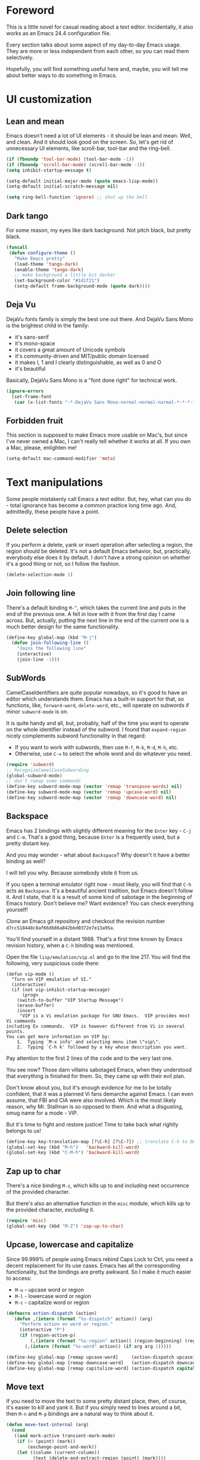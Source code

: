 #+AUTHOR: Sergei Nosov
#+EMAIL: sergei.nosov@gmail.com

* Foreword

This is a little novel for casual reading about a text editor. Incidentally, it
also works as an Emacs 24.4 configuration file.

Every section talks about some aspect of my day-to-day Emacs usage. They are
more or less independent from each other, so you can read them selectively.

Hopefully, you will find something useful here and, maybe, you will tell me
about better ways to do something in Emacs.

* Contents                                                   :noexport:TOC_1:
 - [[#foreword][Foreword]]
 - [[#ui-customization][UI customization]]
 - [[#text-manipulations][Text manipulations]]
 - [[#smarter-alternatives-to-built-in-functionality]["Smarter" alternatives to built-in functionality]]
 - [[#shortcuts-longcuts-and-backups][Shortcuts, "Longcuts" and Backups]]
 - [[#dired][Dired]]
 - [[#better-buffer-names][Better buffer names]]
 - [[#spell-checking][Spell-checking]]
 - [[#fighting-escape-sequences-in-strings][Fighting escape sequences in strings]]
 - [[#parenthesis-for-dummies][Parenthesis for Dummies]]
 - [[#programming-languages][Programming languages]]
 - [[#shell-commands][Shell commands]]
 - [[#get-full-path][Get full path]]
 - [[#magit][Magit]]
 - [[#ediff][Ediff]]
 - [[#diff][Diff]]
 - [[#ido-selection][Ido selection]]
 - [[#buffer-list][Buffer list]]
 - [[#using-external-websites][Using external websites]]
 - [[#window-management][Window management]]
 - [[#embedded-lisp-evaluation][Embedded lisp evaluation]]
 - [[#field-applications][Field applications]]
 - [[#browse-kill-ring][Browse kill ring]]
 - [[#navigate-to-previous-position][Navigate to previous position]]
 - [[#multiple-cursors][Multiple cursors]]
 - [[#sudo-edit][Sudo edit]]
 - [[#terminal-emulator-and-ssh][Terminal emulator and SSH]]
 - [[#grepping][Grepping]]
 - [[#hideshow-blocks][Hide/show blocks]]
 - [[#auto-completion][Auto-completion]]
 - [[#org][Org]]
 - [[#expand-region][Expand region]]
 - [[#jump-to-definition][Jump to definition]]
 - [[#emacs-server][Emacs server]]
 - [[#whitespaces][Whitespaces]]
 - [[#user-friendliness][User-friendliness]]
 - [[#regional-settings][Regional settings]]
 - [[#scrolling][Scrolling]]
 - [[#line-wrap][Line wrap]]
 - [[#do-thing-at-point][Do thing at point]]
 - [[#auxiliary-files][Auxiliary files]]
 - [[#recursive-minibuffers][Recursive minibuffers]]

* UI customization
** Lean and mean

Emacs doesn't need a lot of UI elements - it should be lean and mean. Well, and
clean. And it should look good on the screen. So, let's get rid of unnecessary
UI elements, like scroll-bar, tool-bar and the ring-bell.

#+BEGIN_SRC emacs-lisp
  (if (fboundp 'tool-bar-mode) (tool-bar-mode -1))
  (if (fboundp 'scroll-bar-mode) (scroll-bar-mode -1))
  (setq inhibit-startup-message t)

  (setq-default initial-major-mode (quote emacs-lisp-mode))
  (setq-default initial-scratch-message nil)

  (setq ring-bell-function 'ignore) ;; shut up the bell
#+END_SRC

** Dark tango

For some reason, my eyes like dark background. Not pitch black, but pretty
black.

#+BEGIN_SRC emacs-lisp
  (funcall
   (defun configure-theme ()
     "Make Emacs pretty"
     (load-theme 'tango-dark)
     (enable-theme 'tango-dark)
     ;; make background a little bit darker
     (set-background-color "#1d1f21")
     (setq-default frame-background-mode (quote dark))))
#+END_SRC

** Deja Vu

DejaVu fonts family is simply the best one out there. And DejaVu Sans Mono is
the brightest child in the family:

- it's sans-serif
- it's mono-space
- it covers a great amount of Unicode symbols
- it's community-driven and MIT/public domain licensed
- it makes l, 1 and I clearly distinguishable, as well as 0 and O
- it's beautiful

Basically, DejaVu Sans Mono is a "font done right" for technical work.

#+BEGIN_SRC emacs-lisp
  (ignore-errors
    (set-frame-font
     (car (x-list-fonts "-*-DejaVu Sans Mono-normal-normal-normal-*-*-*-*-*-*-*-iso10646-1"))))
#+END_SRC

** Forbidden fruit

This section is supposed to make Emacs more usable on Mac's, but since I've
never owned a Mac, I can't really tell whether it works at all. If you own a
Mac, please, enlighten me!

#+BEGIN_SRC emacs-lisp
  (setq-default mac-command-modifier 'meta)
#+END_SRC

* Text manipulations

Some people mistakenly call Emacs a text editor. But, hey, what can you do -
total ignorance has become a common practice long time ago. And, admittedly,
these people have a point.

** Delete selection

If you perform a delete, yank or insert operation after selecting a region, the
region should be deleted. It's not a default Emacs behavior, but, practically,
everybody else does it by default. I don't have a strong opinion on whether it's
a good thing or not, so I follow the fashion.

#+BEGIN_SRC emacs-lisp
  (delete-selection-mode 1)
#+END_SRC

** Join following line

There's a default binding =M-^=, which takes the current line and puts in the
end of the previous one. A fell in love with it from the first day I came
across. But, actually, putting the next line in the end of the current one is a
much better design for the same functionality.

#+BEGIN_SRC emacs-lisp
  (define-key global-map (kbd "M-j")
    (defun join-following-line ()
      "Joins the following line"
      (interactive)
      (join-line -1)))
#+END_SRC

** SubWords

CamelCaseIdentifiers are quite popular nowadays, so it's good to have an editor
which understands them. Emacs has a built-in support for that, so functions,
like, =forward-word=, =delete-word=, etc., will operate on subwords if minor
=subword-mode= is on.

It is quite handy and all, but, probably, half of the time you want to operate
on the whole identifier instead of the subword. I found that =expand-region=
nicely complements subword functionality in that regard:

- If you want to work with subwords, then use =M-f=, =M-b=, =M-d=, =M-h=, etc.
- Otherwise, use =C-== to select the whole word and do whatever you need.

#+BEGIN_SRC emacs-lisp
  (require 'subword)
  ;; RecognizeCamelCaseSubwording
  (global-subword-mode)
  ;; don't remap some commands
  (define-key subword-mode-map (vector 'remap 'transpose-words) nil)
  (define-key subword-mode-map (vector 'remap 'upcase-word) nil)
  (define-key subword-mode-map (vector 'remap 'downcase-word) nil)
#+END_SRC

** Backspace

Emacs has 2 bindings with slightly different meaning for the =Enter= key - =C-j=
and =C-m=. That's a good thing, because =Enter= is a frequently used, but a
pretty distant key.

And you may wonder - what about =Backspace=? Why doesn't it have a better
binding as well?

I will tell you why. Because somebody stole it from us.

If you open a terminal emulator right now - most likely, you will find that
=C-h= acts as =Backspace=. It's a beautiful ancient tradition, but Emacs doesn't
follow it. And I state, that it is a result of some kind of sabotage in the
beginning of Emacs history. Don't believe me? Want evidence? You can check
everything yourself!

Clone an Emacs git repository and checkout the revision number
=d7cc518448c8af66db86a842bbd0372e7e13a95a=.

You'll find yourself in a distant 1988. That's a first time known by Emacs
revision history, when a =C-h= binding was mentioned.

Open the file =lisp/emulation/vip.el= and go to the line 217. You will find the
following, very suspicious code there:

#+BEGIN_EXAMPLE
  (defun vip-mode ()
    "Turn on VIP emulation of VI."
    (interactive)
    (if (not vip-inhibit-startup-message)
        (progn
      (switch-to-buffer "VIP Startup Message")
      (erase-buffer)
      (insert
       "VIP is a Vi emulation package for GNU Emacs.  VIP provides most Vi commands
  including Ex commands.  VIP is however different from Vi in several points.
  You can get more information on VIP by:
      1.  Typing `M-x info' and selecting menu item \"vip\".
      2.  Typing `C-h k' followed by a key whose description you want.
#+END_EXAMPLE

Pay attention to the first 2 lines of the code and to the very last one.

You see now? Those darn villains sabotaged Emacs, when they understood that
everything is finished for them. So, they came up with their evil plan.

Don't know about you, but it's enough evidence for me to be totally confident,
that it was a planned Vi fans demarche against Emacs. I can even assume, that
FBI and CIA were also involved. Which is the most likely reason, why Mr.
Stallman is so opposed to them. And what a disgusting, smug name for a mode -
VIP.

But it's time to fight and restore justice! Time to take back what rightly
belongs to us!

#+BEGIN_SRC emacs-lisp
  (define-key key-translation-map [?\C-h] [?\C-?]) ;; translate C-h to DEL
  (global-set-key (kbd "M-h")   'backward-kill-word)
  (global-set-key (kbd "C-M-h") 'backward-kill-word)
#+END_SRC

** Zap up to char

There's a nice binding =M-z=, which kills up to and including next occurrence of
the provided character.

But there's also an alternative function in the =misc= module, which kills up to
the provided character, /excluding/ it.

#+BEGIN_SRC emacs-lisp
  (require 'misc)
  (global-set-key (kbd "M-Z") 'zap-up-to-char)
#+END_SRC

** Upcase, lowercase and capitalize

Since 99.999% of people using Emacs rebind Caps Lock to Ctrl, you need a decent
replacement for its use cases. Emacs has all the corresponding functionality,
but the bindings are pretty awkward. So I make it much easier to access:

- =M-u= - upcase word or region
- =M-l= - lowercase word or region
- =M-c= - capitalize word or region

#+BEGIN_SRC emacs-lisp
  (defmacro action-dispatch (action)
    `(defun ,(intern (format "%s-dispatch" action)) (arg)
       "Perform action on word or region."
       (interactive "P")
       (if (region-active-p)
           (,(intern (format "%s-region" action)) (region-beginning) (region-end))
         (,(intern (format "%s-word" action)) (if arg arg 1)))))

  (define-key global-map [remap upcase-word]     (action-dispatch upcase))
  (define-key global-map [remap downcase-word]   (action-dispatch downcase))
  (define-key global-map [remap capitalize-word] (action-dispatch capitalize))
#+END_SRC
** Move text

If you need to move the text to some pretty distant place, then, of course, it's
easier to kill and yank it. But if you simply need to lines around a bit, then
=M-n= and =M-p= bindings are a natural way to think about it.

#+BEGIN_SRC emacs-lisp
  (defun move-text-internal (arg)
    (cond
     ((and mark-active transient-mark-mode)
      (if (> (point) (mark))
          (exchange-point-and-mark))
      (let ((column (current-column))
            (text (delete-and-extract-region (point) (mark))))
        (forward-line arg)
        (move-to-column column t)
        (set-mark (point))
        (insert text)
        (exchange-point-and-mark)
        (setq deactivate-mark nil)))
     (t
      (let ((column (current-column)))
        (beginning-of-line)
        (when (or (> arg 0) (not (bobp)))
          (forward-line)
          (when (or (< arg 0) (not (eobp)))
            (transpose-lines arg)
            ;; Account for changes to transpose-lines in Emacs 24.3
            (when (and (eval-when-compile
                         (not (version-list-<
                               (version-to-list emacs-version)
                               '(24 3 50 0))))
                       (< arg 0))
              (forward-line -1)))
          (forward-line -1))
        (move-to-column column t)))))

  (define-key global-map (kbd "M-p")
    (defun move-text-up (arg)
      "Move region (transient-mark-mode active) or current line arg
  lines up."
      (interactive "*p")
      (move-text-internal (- arg))))

  (define-key global-map (kbd "M-n")
    (defun move-text-down (arg)
      "Move region (transient-mark-mode active) or current line arg
  lines down."
      (interactive "*p")
      (move-text-internal arg)))
#+END_SRC
** (Non-) electric indentation

I got used to the fact, that =C-j= inserts a newline and indents, and that =C-m=
inserts a newline without indenting. Emacs 24.4 swapped them, switching
=electric-indent-mode= on by default. Probably, they had their reasons for that,
but I prefer the old-school behavior.

#+BEGIN_SRC emacs-lisp
  (electric-indent-mode -1)
#+END_SRC
** String manipulations

Emacs 24.4 came with a =subr-x= library with routines for string manipulations,
like =string-trim=, =string-join= and etc. It's better to always have these at
hand.

#+BEGIN_SRC emacs-lisp
  (require 'subr-x nil t)
#+END_SRC

* "Smarter" alternatives to built-in functionality

The following functions try to be smarter about what they do, while closely
maintaining the original intent and implementation.

** Searching

First of all, let's make =isearch= more "stateless". By default, after you make
a first jump to the next occurrence, =backspace= will stop deleting characters
and start moving to previous occurrences. I find it rather confusing.

#+BEGIN_SRC emacs-lisp
  (define-key isearch-mode-map [remap isearch-delete-char] 'isearch-del-char)
#+END_SRC

If you select a region that lies on a single line entirely, then incremental
searching (=C-s= and =C-r=) should use it as an initial value and make a first
jump. The common way I use it is:

- mark a word or a longer unit with =er/expand-region= (=C-==)
- press =C-s= or =C-r= to jump to the next or previous occurrence

#+BEGIN_SRC emacs-lisp
  (defmacro smart-isearch (direction)
    `(defun ,(intern (format "smart-isearch-%s" direction)) (&optional regexp-p no-recursive-edit)
       "If region is active and non empty, use it for searching and
    make first jump. Otherwise, behave like original function."
       (interactive "P\np")
       (let ((smart-p (and
                       (region-active-p)
                       (< (region-beginning) (region-end))
                       (= (- (line-number-at-pos (region-end))
                             (line-number-at-pos (region-beginning))) 0)
                       )))
         (when smart-p
           (kill-ring-save (region-beginning) (region-end)))

         (,(intern (format "isearch-%s" direction)) regexp-p no-recursive-edit)

         (when smart-p
           (isearch-yank-kill)
           (,(intern (format "isearch-repeat-%s" direction)))))))
  (define-key global-map [remap isearch-forward]  (smart-isearch forward))
  (define-key global-map [remap isearch-backward] (smart-isearch backward))
#+END_SRC

Similarly, =occur= (=M-s o=) should use the selected region, if any, without
prompting. By the way, you can press =M-s o= during incremental search to call
=occur= for the current search string.

#+BEGIN_SRC emacs-lisp
  (define-key global-map [remap occur]
    (defun smart-occur (arg)
      (interactive "P")
      (if (region-active-p)
          (occur (buffer-substring-no-properties (region-beginning) (region-end)) arg)
        (call-interactively 'occur))))
#+END_SRC

I got used to the convention of =C-x C-q= being a toggle between writable and
read-only buffer states. It's better for occur mode to follow this convention.

#+BEGIN_SRC emacs-lisp
  (define-key occur-mode-map "\C-x\C-q" 'occur-edit-mode)
  (define-key occur-edit-mode-map "\C-x\C-q" 'occur-cease-edit)
#+END_SRC

** Beginning of line

More often than not, you want to jump to the first non-whitespace character,
when you jump to the beginning of the line. So, it makes sense to rebind the
default behavior of =beginning-of-line= (=C-a=). In case you actually wanted to
go to the very beginning of the line, you should hit =C-a= one more time.

#+BEGIN_SRC emacs-lisp
  (define-key global-map [remap move-beginning-of-line]
    (defun smart-beginning-of-line ()
      "Move point to first non-whitespace character or beginning-of-line.

    Move point to the first non-whitespace character on this line.
    If point was already at that position, move point to beginning of line."
      (interactive)
      (let ((oldpos (point)))
        (back-to-indentation)
        (and (= oldpos (point))
             (beginning-of-line)))))
#+END_SRC

** Auto-indent after yank

It is so natural and convenient for the just yanked region to be properly
indented, that I got used to this functionality even before I turned it on. On
the rare occasions, when you don't need it, you can use the universal argument
to suppress auto indentation.

#+BEGIN_SRC emacs-lisp
  (defadvice insert-for-yank-1 (after indent-region activate)
    "Indent yanked region in certain modes, C-u prefix to disable"
    (if (and (not current-prefix-arg)
             (member major-mode '(sh-mode
                                  emacs-lisp-mode lisp-mode
                                  c-mode c++-mode objc-mode d-mode java-mode cuda-mode
                                  LaTeX-mode TeX-mode
                                  xml-mode html-mode css-mode)))
        (indent-region (region-beginning) (region-end) nil)))
#+END_SRC

** View mode

Emacs has a strange-looking convention for binding =C-x C-q= to toggle a
read-only state. It's not ubiquitous, but it's definitely the most common
binding. So, I try to follow it wherever it makes sense and customize the modes
that don't follow it.

However, I find that =view-mode= for most of the buffers provides a better
alternative to simple read-only toggle. It has some additional navigation
functions, and also, you can use shorter bindings (omitting the =C-= modifier)
for common operations.

There's some kind of Vimy flavor to it and, eventually, when I use it, I find
myself thinking "How can those Vim people live switching between editing and
viewing modes all the time? Weirdest guys."

#+BEGIN_SRC emacs-lisp
  (require 'view)

  (global-set-key (kbd "C-x C-q") 'view-mode)

  ;; simpler navigation
  (define-key view-mode-map "p" 'previous-line)
  (define-key view-mode-map "n" 'next-line)
  (define-key view-mode-map "f" 'forward-char)
  (define-key view-mode-map "b" 'backward-char)
  (define-key view-mode-map "l" 'recenter-top-bottom)
  (define-key view-mode-map "e" 'move-end-of-line)
  (define-key view-mode-map "a" 'smart-beginning-of-line)
  (define-key view-mode-map "v" 'scroll-up-command)
#+END_SRC

** Fill/unfill paragraph

#+BEGIN_SRC emacs-lisp
  (setq-default fill-column 80)
#+END_SRC

=fill-paragraph= command (=M-q=) is so handy, that I find myself using it more
often, than =newline-and-indent= when writing text.

I tweaked it a bit, so that when you provide a universal argument, then the
paragraph (or region) is "unfilled", i.e. it's placed on a single line. It may
seem like a useless function, but it turns out to be pretty handy as well.

Consider a case, when you're writing an e-mail which is going to be posted to
some news group and displayed via web interface. If the width of the field for
your e-mail is lesser that your =fill-column= value, it will look ugly. E.g. you
send the following text:

#+BEGIN_EXAMPLE
  This is not a very long sentence, but it's long enough to occupy 2 lines for your
  fill-column value.

  This is the next sentence, after the "not-so-long" one.
#+END_EXAMPLE

If the width of the displaying field is less than 80 (in my case), then it will
look something like this:

#+BEGIN_EXAMPLE
  This is not a very long sentence, but it's long enough to occupy
  2 lines for your
  fill-column value.

  This is the next sentence, after the "not-so-long" one.
#+END_EXAMPLE

You get those 2 short, ugly lines.

In order to workaround this, you can rely on the web interface (or any other
client, that will render an e-mail) to perform "filling" and issue an
=unfill-region= command before sending.

To do this, simply select the text and provide a universal argument: =C-u M-q=.

#+BEGIN_SRC emacs-lisp
  (eval-after-load "unfill-autoloads"
    '(progn
       (if (require 'unfill nil t)
           (define-key global-map [remap fill-paragraph]
             (defun fill-paragraph-dispatch (arg)
               "Fill or unfill paragraph"
               (interactive "P")
               (if arg
                   (if (region-active-p)
                       (unfill-region (region-beginning) (region-end))
                     (unfill-paragraph))
                 (fill-paragraph 'nil 't))))
         (message "WARNING: unfill not found"))))
#+END_SRC

** Open line

=C-o= "opens" the line, i.e. it inserts a newline, but doesn't move the cursor.
It's nice, but, by default, it doesn't re-indent the next line, which means that
most of the time you still have to go there and hit =TAB=. Let's fix that.

#+BEGIN_SRC emacs-lisp
  (define-key global-map [remap open-line]
    (defun open-line-indent (arg)
      "Use newline-and-indent in open-line command if there are
    non-whitespace characters after the point"
      (interactive "P")
      (save-excursion
        (if (looking-at-p "\\s-*$") ;; how in earth does this work?
            (newline arg)
          (newline-and-indent)))))
#+END_SRC

* Shortcuts, "Longcuts" and Backups
** Shortcuts

If I want to kill a buffer, it's always the current one. So, there's no need to
ask for a name.

#+BEGIN_SRC emacs-lisp
  (global-set-key (kbd "\C-x k") 'kill-this-buffer)
#+END_SRC

When Emacs asks a question, sometimes you have to type "yes" and sometimes it's
simply "y". I say "y" is sufficient in both cases.

#+BEGIN_SRC emacs-lisp
  (defalias 'yes-or-no-p 'y-or-n-p)
#+END_SRC

When you press =C-x=, for example, and hesitate with a next character, =C-x=
will be displayed in the echo-area after some time. But I don't see any reason
why you should wait for it.

#+BEGIN_SRC emacs-lisp
  (setq echo-keystrokes 0.001)
#+END_SRC

Some functions are "disabled" by default, because new users may find them
confusing. So, you have to enable functions you got used to manually.

#+BEGIN_SRC emacs-lisp
  (put 'narrow-to-region 'disabled nil)
#+END_SRC

** "Longcuts"

It's too easy to accidentally press =C-x C-c= and exit Emacs. Let's make it a
bit harder.

#+BEGIN_SRC emacs-lisp
  (setq-default confirm-kill-emacs (quote y-or-n-p))
#+END_SRC

** Backups

It was hard for me to remember, whether you have to press =C-x C-f= to find a
file or =C-x f=. Also, sometimes I simply was making typos. Assigning both
bindings to the same function turned out to be a reasonable solution, which I
applied in other cases as well.

#+BEGIN_SRC emacs-lisp
  (global-set-key (kbd "C-x f") 'find-file)
  (global-set-key (kbd "\C-x v a") 'vc-annotate)
  (global-set-key (kbd "\C-x v b") 'vc-annotate)
#+END_SRC

* Dired

As you may know, dired stands for DIRectory EDitor and it is, basically, a file
manager inside Emacs.

I consider dired a truly amazing piece of software. More than anything, it makes
the job done without over-complication on implementation and interface side.

#+BEGIN_SRC emacs-lisp
  (require 'dired-x nil t)
#+END_SRC

** Dired jump
To enable a convenient =C-x C-j= binding, we have to require the =dired-x=
module. When visiting a file, =C-x C-j= opens current directory in dired. When
already in dired, it jumps to the parent directory. With universal argument -
=C-u C-x C-j= - it opens dired in other window.

Note, that Dired and View mode allow you to omit the =C-= modifier quite often.
So, if you want to traverse some tree and have a quick look into some files, you
can use one-letter commands for navigation. You only need to use =v= to open
files in =view-mode= and =j= - to jump back to dired.

#+BEGIN_SRC emacs-lisp
  (define-key dired-mode-map (kbd "j")
    (define-key global-map (vector 'remap 'dired-jump)
      (defun dired-jump-universal-other (arg)
        "Calls dired-jump. With prefix argument uses other window"
        (interactive "P")
        (dired-jump arg))))

  (define-key view-mode-map "j" 'dired-jump-universal-other)
#+END_SRC

** Dired details
=dired-details= module helps you to hide a lot of unnecessary information inside
dired. You can toggle its visibility by pressing =h=:

#+BEGIN_SRC emacs-lisp
  (eval-after-load "dired-details-autoloads"
    '(progn
       (when (require 'dired-details nil t)
         (add-hook 'dired-mode-hook
                   '(lambda ()
                      (dired-details-install)
                      (setq dired-details-hidden-string "--- ")
                      (define-key dired-mode-map (kbd "h") 'dired-details-toggle))))))
#+END_SRC

** Dired async
=dired-async= module makes copying, renaming and deletion commands asynchronous.
It doesn't work flawlessly and even hangs sometimes. But still it's a "nice to
have" feature. Just don't forget to update the buffers using =g=.

#+BEGIN_SRC emacs-lisp
  (eval-after-load "async-autoloads"
    '(progn
       (if (require 'dired-async nil t)
           (progn
             (set-face-attribute 'dired-async-message nil
                                 :foreground nil
                                 :inherit 'mode-line-emphasis)
             (set-face-attribute 'dired-async-mode-message nil
                                 :background nil
                                 :inherit 'highlight))
         (message "WARNING: dired-async not found"))))
#+END_SRC

** Jumping back and forth
=beginning-of-buffer= and =end-of-buffer= commands should move the point to
better positions:

#+BEGIN_SRC emacs-lisp
  (define-key dired-mode-map (vector 'remap 'end-of-buffer)
    (defun dired-jump-to-bottom ()
      "Jumps to the last file"
      (interactive)
      (goto-char (point-max))
      (dired-previous-line 1)))

  (define-key dired-mode-map (vector 'remap 'beginning-of-buffer)
    (defun dired-jump-to-top ()
      "Jumps to the .. entry"
      (interactive)
      (goto-char (point-min))
      (dired-next-line 1)
      ;; skip another line depending on hidden/shown state of dired-details
      (with-no-warnings
        (when (or (not (boundp 'dired-details-state))
                  (equal dired-details-state 'shown))
          (dired-next-line 1)))
      (if (looking-at "\\.") ;; top-level directories don't have a
          ;; .. entry
          (dired-next-line 1))))
#+END_SRC

** Do what I mean

- If you have 2 dired windows opened, then copying and renaming should use the
  directory of the other window as a default target:

  #+BEGIN_SRC emacs-lisp
    (setq dired-dwim-target t)
  #+END_SRC

- Don't be afraid of recursive operations:

  #+BEGIN_SRC emacs-lisp
    (setq
     dired-recursive-copies (quote always)
     dired-recursive-deletes (quote always))
  #+END_SRC

- Group directories first:

  #+BEGIN_SRC emacs-lisp
    (setq dired-listing-switches
          (concat "-alh"
                  (when (not (equal window-system 'w32))
                    " --group-directories-first")))
  #+END_SRC

** Wdired

When editing dired buffer (=C-x C-q=), allow to change the permissions as well:

#+BEGIN_SRC emacs-lisp
  (define-key dired-mode-map (kbd "C-x C-q") 'dired-toggle-read-only)
  (setq-default wdired-allow-to-change-permissions t)
#+END_SRC

** Native explorer

Use =E= in dired to open a system's native file explorer in current directory:

#+BEGIN_SRC emacs-lisp
  (define-key dired-mode-map (kbd "E")
    (defun open-window-manager ()
      "Open default system windows manager in current directory"
      (interactive)
      (save-window-excursion
        (if (equal window-system 'w32)
            (async-shell-command "explorer .")
          (if (equal window-system 'x)
              (async-shell-command "nautilus ."))))))
#+END_SRC

** Tar (Tahr? Thar?)

One thing that makes me upset about Dired is its somewhat limited support for
compression. Yes, there's a =Z= key for this, but

- it doesn't compress directories
- when multiple files are marked, each file is compressed to a separate archive,
  which is not what I want in 98.6% of cases

For some reason Dired is not very customizable in that regard. At least, I
couldn't find a way to alter its behavior without a complete rewrite of related
functions.

So, I ended up with a small function which does what I want in 98.6% of cases.
You press =z=, and it asks you for an output archive name. If multiple files are
marked at the moment, it will compress those into a single archive. And,
surprisingly, it works for directories, too!

If I want to untar an archive, I simply use =&= which suggests untaring as a
first guess.

#+BEGIN_SRC emacs-lisp
  (define-key dired-mode-map (kbd "z")
    (defun dired-tar-marked-files ()
      "Ask a name for a .tar.gz archive and compress the marked
  files into it. If no files are marked or a numeric prefix arg is
  given, the next ARG files are used. Just C-u means the current
  file. The prompt mentions the file(s) or the marker, as
  appropriate."
      (interactive)
      (let* ((files (dired-get-marked-files t current-prefix-arg))
             (out-name (concat
                        (if (equal (length files) 1)
                            (file-name-nondirectory (car files))
                          (file-name-base (directory-file-name (expand-file-name default-directory))))
                        ".tar.gz")))
        (async-shell-command (concat
                              "tar -czvf "
                              (dired-mark-pop-up
                               nil 'shell files
                               'read-shell-command
                               (format "Output file name for 'tar -czvf' on %s: "
                                       (dired-mark-prompt current-prefix-arg files))
                               out-name nil)
                              " "
                              (mapconcat 'identity files " "))))))
#+END_SRC

While we're at it, let's make =tar-mode= more self-confident in reverting
buffers.

#+BEGIN_SRC emacs-lisp
  (when (require 'tar-mode nil t)
    (define-key tar-mode-map (kbd "g")
      (defun revert-buffer-without-query ()
        (interactive)
        (revert-buffer nil t))))
#+END_SRC

* Better buffer names
** Default uniquification

If you open several files with the same name, then a good way to distinguish
between those is to prepend parent directory names to file names. If the names
still conflict, you can add other parent directory levels, until the clash is
resolved

#+BEGIN_SRC emacs-lisp
  (require 'uniquify)
  (setq-default uniquify-buffer-name-style 'forward)
#+END_SRC

** Append tramp host

For remote files, opened with TRAMP, it makes sense to append the hostname to
the buffer name.

#+BEGIN_SRC emacs-lisp
  (require 'tramp)
  (defun append-tramp-host ()
    "Appends host name to the current buffer name for remote
  files"
    (interactive)
    (when (tramp-tramp-file-p default-directory)
      (rename-buffer
       (concat
        (replace-regexp-in-string " <.*>$" "" (or (uniquify-buffer-base-name) (buffer-name)))
        " <"
        (tramp-file-name-host
         (tramp-dissect-file-name default-directory)) ">")
       t)))

  (add-hook 'find-file-hook 'append-tramp-host)
  (add-hook 'dired-mode-hook 'append-tramp-host)
#+END_SRC

** Rename buffer

In case you have a better name for a buffer in your head, you can always rename
it by pressing =C-x C-r=.

#+BEGIN_SRC emacs-lisp
  (global-set-key (kbd "\C-x\C-r") 'rename-buffer)
#+END_SRC
* Spell-checking

Can't tell it for sure, but I suspect that even the brightest spelling bee
champions hit the wrong button once in a while. So, it's good to have an
automated spell-checking in every text buffer you edit.

It would be an overkill for editing source code, since everybody loves
identifiers like "src", "lhs", "rhs", "ptr", "uniq", "img", "gl", "qq" and a
gazillion of other pretty names. But, for that, we have a =flyspell-prog-mode=
which checks spelling only in strings and comments.

By default, only the words under the cursor are checked for correctness. So, if
you want to spell check the whole buffer (or region), hit =C-x M-$=. When the
cursor is under the red-highlighted word, you can press =M-$= to look for
alternative spellings. To go to the next error, hit "C-,". To auto-correct the
next word, hit =C-.=.

I edit texts in both Russian and English and I have to spell-check both of the
languages. To toggle between those dictionaries I use =C-c M-$=. If you want to
toggle (cycle, actually) between (through) other languages, you can customize
the =ispell-common-dictionaries= variable.

#+BEGIN_SRC emacs-lisp
  (require 'flyspell)
  (add-hook 'text-mode-hook 'flyspell-mode)
  (add-hook 'prog-mode-hook 'flyspell-prog-mode)

  (defcustom ispell-common-dictionaries
    '("en" "ru")
    "List of dictionaries for common use"
    :group 'ispell)

  (setq-default ispell-dictionary (car ispell-common-dictionaries))

  (define-key flyspell-mode-map (kbd "C-c M-$")
    (defun ispell-next-dictionary()
      "Cycle through dictionaries in `ispell-common-dictionaries'"
      (interactive)
      (let* ((dic ispell-current-dictionary)
             (next (cadr (member dic ispell-common-dictionaries)))
             (change (if next next (car ispell-common-dictionaries))))
        (ispell-change-dictionary change))))

  (define-key flyspell-mode-map (kbd "C-x M-$")
    (defun flyspell-buffer-or-region ()
      (interactive)
      (if (region-active-p)
          (flyspell-region (region-beginning) (region-end))
        (flyspell-buffer))))
#+END_SRC
* Fighting escape sequences in strings

It is frustratingly difficult to follow special characters and sequences in
strings. Especially, in regular expressions, where you have languages hierarchy
2 levels deep. This leads to strings, like, =\\\\= (4 backslashes) for matching
a =\= (single backslash).

With string-edit mode you can press =C-c e= to edit a string at point without
escape sequences, breaking one level of nesting.

To finish editing, press =C-c C-c=. To abort, press =C-c C-k=.

#+BEGIN_SRC emacs-lisp
  (eval-after-load "string-edit-autoloads"
    '(progn
       (if (require 'string-edit nil t)
           (progn
             (global-set-key "\C-ce" 'string-edit-at-point)
             (define-key string-edit-mode-map (vector 'remap 'kill-this-buffer) 'string-edit-abort))
         (message "WARNING: string-edit not found"))))
#+END_SRC

As a side note, for the particular case of editing regular expressions, you can
also use the command =M-x re-builder= to interactively construct highly
sophisticated expressions.

* Parenthesis for Dummies

I'm kind of ashamed to be the author of =dummyparens= mode. But I tried not to
be one really hard.

The thing is, I wanted a really simple auto-pairing functionality with only 2
requirements:

- after I press =(=, =[=, " or ={= it should behave like if I pressed the key of
  the corresponding closing pair immediately
- if the region is selected, when I press an opening symbol, it should be
  wrapped

Simple as that. Easiest thing in the world. But not only I didn't find a
built-in solution for that, I didn't find a decent solution to exist at all!

The first option was, obviously, =electric-pair=. It's built-in and
lightweight - great. But for some reason it doesn't insert the closing pair if
the following character is non-whitespace. It also doesn't support wrapping.

The next promising candidate was =autopair= supporting both auto-pairing and
wrapping. It was "almost there", but there were 2 reasons why I couldn't live
with it:

- It uses =insert= function to insert symbols and, generally speaking, it is not
  quite correct to do so. Like, for example, =cc-mode= has it's own binding for
  opening parenthesis - =c-electric-paren=, which sometimes indents the current
  line among other things. So, if you're using =autopair=, you're losing this
  behavior.
- And =autopair= was doing a lot of fancy stuff out-of-the-box, so I constantly
  had to fight my way through to make it as unobtrusive as possible. And still,
  I kept encountering corner cases, when it tried to be smarter than it should.

Probably, after fighting long enough, I could make =autopair= work as I wanted
it to. But why fight so hard, if I knew I could implement the desired
functionality with much smaller effort?

Before I went on with =dummyparens=, my last try was =smartparens=. The
description was thoughtful and sensible. But when I tried it... The thing
actually puts an overlay on braces, has some notion of state and prints messages
to the echo area - and all of this for a pair of braces.

It was the point when I exclaimed "That does it! I'm writing my own auto-pairing
mode! With blackjack and wrapping!"

The key moments of the mode are:
- It's under 100 lines of code.
- When you press an opening pair key, it issues the exact same command as if the
  mode was off. Then it "presses" the closing pair key (i.e. issues the exact
  same command as if the mode was off)
- If the region is selected - it is wrapped.
- Optionally, it runs a "post-handler" hook, which can be any function you want.
  Personally, I have a single hook, enabled for curly braces (={=). It indents
  the just wrapped region - very convenient for the C-family languages.

I could easily fit these 100 lines of code in the configuration file. But I want
to believe, that I'm not mad. That somebody else might find this functionality
useful as well.

P.S. I have found more or less decent built-in solution after using
=dummyparens= for about 2 years. The solution was to use the
=skeleton-pair-insert-maybe= function. Unfortunately (or luckily), it fails
short the same way =autopair= does. It doesn't exactly "press" the keys, but
rather uses =self-insert-command=, which is not correct in general case. Also,
it has an annoying half-of-a-second delay after inserting the closing pair. And
it doesn't have the shiny auto-indentation functionality for ={=, which I became
addicted to over the years! And also... forget it, simply use =dummyparens= -
this whole topic isn't worth so many words.

#+BEGIN_SRC emacs-lisp
  (eval-after-load "dummyparens-autoloads"
    '(progn
       (if (require 'dummyparens nil t)
           (global-dummyparens-mode)
         (message "WARNING: dummyparens not found"))))
#+END_SRC

For the opposite functionality - removing parenthesis in pair - I use the =C-H=
binding, backed by the =paredit= mode. It has far more features and, actually,
provides a somewhat revolutionary way to edit Abstract Syntax Trees (AST)
directly. But I don't write a lot of Lisp and I even don't write a lot of HTML.
So, I don't have a strong need for that kind of editing power.

#+BEGIN_SRC emacs-lisp
  (eval-after-load "paredit-autoloads"
    '(progn
       (when (require 'paredit nil t)
         (global-set-key (kbd "C-H") 'paredit-splice-sexp))))
#+END_SRC

Also, it's good to see matching symbols of the pairs. Packages, like
=rainbow-delimeters=, are too much for me and the built-in solution is precisely
what the doctor ordered.

#+BEGIN_SRC emacs-lisp
  (show-paren-mode 1)
  (setq-default show-paren-delay 0)
#+END_SRC

* Programming languages
** Compile

All I really need for programming is =C-c C-c= to issue =compile= command and
being able to jump to the line with the error from the compilation buffer.

The only nifty trick I find particularly useful is to make =compile-command=
variable buffer-local. After that each buffer will remember what compilation
command was issued from it and suggest it on a successive call. This replaces
all the "project management" nonsense for me. It's very simple, flexible and
convenient at the same time. Truly, great stuff.

#+BEGIN_SRC emacs-lisp
  (require 'compile)
  (make-variable-buffer-local 'compile-command)
  (global-set-key "\C-c\C-c" 'compile)

  ;; auto-scroll until first error
  (setq-default compilation-scroll-output (quote first-error))

  ;; those patterns are used by dmd compiler
  (setq-default compilation-error-regexp-alist
                (append '(("^\\(.*?\\)(\\([0-9]+\\)): Warning:" 1 2 nil 1)
                          ("^\\(.*?\\)(\\([0-9]+\\)): Error:" 1 2 nil 2))
                        compilation-error-regexp-alist))
#+END_SRC
** Python

Probably, the most prominent package for Python development is =elpy=. At least
it was, when I checked last time. It has all the "cool kids" features:
auto-completion, refactoring, documentation access, etc.

Personally, I don't find those features to be a big deal. So, when =elpy=
explicitly refused to work on a remote python script, I removed it without
second thought.

I also don't really need a shell (or REPL), since I'm not used to interpreters.
But if I'm to pick one for Python, it will, obviously, be =ipython=.

#+BEGIN_SRC emacs-lisp
  (when (require 'python nil t)
    (if (executable-find "ipython")
        (setq-default
         python-shell-interpreter "ipython"
         python-shell-prompt-regexp "In \\[[0-9]+\\]: "
         python-shell-prompt-output-regexp "Out\\[[0-9]+\\]: "))

    (add-hook 'python-mode-hook
              '(lambda ()
                 (define-key python-mode-map (kbd "\C-c\C-c") 'compile)
                 (define-key python-mode-map (kbd "\C-c\C-e") 'python-shell-send-buffer))))
#+END_SRC

** Markdown

In my opinion, =markdown-mode= is somewhat overwhelming in its functionality. It
binds too many combinations to the extent when it starts to feel obtrusive.

If I were to implement a Markdown mode, I would try to mimic it as closely to
=org-mode= as possible. But, apparently, =markdown-mode= authors have another
point of view, so the mode is different in almost everything it does.

The only things, that I actually use in this mode are syntax highlighting and a
=markdown-export= function (=C-c C-e=).

#+BEGIN_SRC emacs-lisp
  (eval-after-load "markdown-mode-autoloads"
    '(progn
       (if (require 'markdown-mode nil t)
           (progn
             (setq auto-mode-alist (cons '("\\.md" . markdown-mode) auto-mode-alist))

             (define-key markdown-mode-map (kbd "M-p") nil)
             (define-key markdown-mode-map (kbd "M-n") nil)
             (define-key markdown-mode-map (kbd "\C-c\C-c") nil)
             (define-key markdown-mode-map (kbd "\C-c\C-e") 'markdown-export))
         (message "WARNING: markdown-mode not found"))))
#+END_SRC

** D

The only unusual thing about this mode is that it alters the default syntax
indentation. It lines up the dots in situations, like

#+BEGIN_EXAMPLE
  foreach (file; dirPath.expandTilde()
                        .buildNormalizedPath()
                        .dirEntries(SpanMode.shallow)()
#+END_EXAMPLE

There's kind of a funny story around this functionality. Somebody asked a
[[https://stackoverflow.com/questions/25797945/adjusting-alignment-rules-for-ucfs-chains-in-d][question]] on StackOverflow about how you can achieve this. I got interested and
started to dig.

Surprisingly, there was a built-in function for that, called
=c-lineup-cascaded-calls=, so all you had to do is to put it in the right place.
But where is that place?

Turns out there's a =c-offsets-alist= variable, which contains the indentation
rules in the following format: =(<applicable place> . <rule>)=. Here,
=<applicable place>= stands for a keyword understood by the C indentation
engine, like =statement-cont= (continuation of the statement).

So far, so good. The =statement-cont= keyword worked like a charm. But it didn't
work for the particular case from the question. Apparently, there was some other
keyword for that place and I had to find out what it was.

After a long trial and error session, I found out there's a variable
=c-echo-syntactic-information-p=. One can set it to =t= and on every indentation
call after that, the information about current position will be displayed in the
echo area.

The keyword I was looking for turned out to be =arglist-cont-nonempty=.

But it was only a half of the problem. The =c-lineup-cascaded-calls= function
didn't work in some important cases:

- when function calls didn't have any parenthesis (which are optional in D)
- when calling a function with compile-time parameters, e.g.
  =func!(compiletime)(runtime)=

I posted a dirty rewrite of =c-lineup-cascaded-calls= to the StackOverflow
answer and it went right down to the =d-mode= repository, so I had to enable it
in my setup. Not that I find this indentation strategy particularly useful, but
I don't feel like dropping it after spending so much effort.

#+BEGIN_SRC emacs-lisp
  (eval-after-load "d-mode-autoloads"
    '(progn
       (when (require 'd-mode nil t)
         (when (fboundp 'd-lineup-cascaded-calls)
           (add-hook 'd-mode-hook
                     '(lambda ()
                        (add-to-list 'c-offsets-alist '(arglist-cont-nonempty . d-lineup-cascaded-calls))
                        (add-to-list 'c-offsets-alist '(statement-cont . d-lineup-cascaded-calls)))))
         (setq auto-mode-alist
               (append '(("\\.d\\'" . d-mode)
                         ("\\.di\\'" . d-mode))
                       auto-mode-alist)))))
#+END_SRC

** C and C++

There are just a couple of minor things about C and C++:
- I don't make a difference between them and treat everything as C++. It also
  goes for CUDA sources as well.
- =C-c C-o= is bound to =ff-find-other-file=. This function is pretty simple and
  it doesn't work very well for a lot of common source code layouts, but it
  comes in handy, when you can use it.
- I use the "bsd" code formatting style with basic offset of 4 by default.
- =C-c .= is bound to =c-guess-buffer= for cases, when I have to modify the code
  that has some alien formatting style.

#+BEGIN_SRC emacs-lisp
  (add-to-list 'auto-mode-alist '("\\.h\\'" . c++-mode))
  (add-to-list 'auto-mode-alist '("\\.c\\'" . c++-mode))
  (add-to-list 'auto-mode-alist '("\\.cu\\'" . c++-mode))
  (add-to-list 'auto-mode-alist '("\\.cuh\\'" . c++-mode))
  (add-hook 'c-mode-common-hook
            '(lambda ()
               (define-key c-mode-base-map "\C-c\C-o"
                 'ff-find-other-file)
               (define-key c-mode-base-map (kbd "C-c .")
                 'c-guess-buffer)

               (define-key c-mode-base-map "\C-c\C-c"    nil)
               (define-key c-mode-base-map (kbd "C-M-h") nil)
               (define-key c-mode-base-map (kbd "M-j")   nil)

               ;; set //-style comments for c-mode
               (setq comment-start "//" comment-end "")))

  (setq-default c-basic-offset 4)
  (setq-default c-default-style (quote ((c-mode . "bsd") (c++-mode . "bsd") (d-mode . "bsd") (java-mode . "java") (awk-mode . "awk") (other . "gnu"))))
#+END_SRC

** Emacs Lisp

Emacs has a surprisingly great support for writing Emacs Lisp. It has fabulous
out-of-the-box solutions for debugging (=edebug=), testing (=ert=), documenting
and navigating the source code. The tweaking I do is mostly cosmetic.

When you run the tests using =M-x ert=, it creates a buffer with the results.
And since I'm used to using =g= to revert the contents of such "not-really-text"
buffers, it's better for it to work there as well.

#+BEGIN_SRC emacs-lisp
  (require 'ert)
  (define-key ert-results-mode-map "g"
    'ert-results-rerun-all-tests)
#+END_SRC

For jumping to symbol definitions I use the tags machinery. You can read about
it in the respective section - [[#jump-to-definition][Jump to definition]]. In short, you index your
source code first, then load an index file (called "tags file" or "tags table")
and search through it looking for necessary symbols.

But since Emacs knows about all the Emacs Lisp symbols, that are defined, you
don't need an explicit step of tags generation. You can use =M-.= and =M-*=
commands in the exact same manner with just a little tweaking.

#+BEGIN_SRC emacs-lisp
  (require 'etags)
  (define-key emacs-lisp-mode-map (kbd "M-.")
    (defun find-function-push-tag (function)
      "This function is meant as a drop-in replacement for find-tag
    in emacs-lisp-mode. It calls find-function and inserts current
    position into find-tag-marker-ring."
      (interactive (find-function-read))
      (ring-insert find-tag-marker-ring (point-marker))
      (find-function function)))
#+END_SRC

** Log files

Log files are not specific to any particular programming language. But the thing
all logs have in common is that those are often cumulative. So, you, probably,
want to update the contents of log files as they appear. =auto-revert-tail-mode=
makes it possible.

#+BEGIN_SRC emacs-lisp
  (add-to-list 'auto-mode-alist '("\\.log\\'" . auto-revert-tail-mode))
#+END_SRC

** Miscellaneous

Nothing special, really. Here, I mostly specify mode extensions and disable the
mode-local bindings, so global bindings are used instead.

*** YAML

#+BEGIN_SRC emacs-lisp
  (eval-after-load "yaml-mode-autoloads"
    '(progn
       (if (require 'yaml-mode nil t)
           (add-to-list 'auto-mode-alist '("\\.yml$" . yaml-mode))
         (message "WARNING: yaml-mode not found"))))
#+END_SRC

*** CMake

#+BEGIN_SRC emacs-lisp
  (eval-after-load "cmake-mode-autoloads"
    '(progn
       (when (require 'cmake-mode nil t)
         (setq auto-mode-alist
               (append '(("CMakeLists\\.txt\\'" . cmake-mode)
                         ("CMakeCache\\.txt\\'" . cmake-mode)
                         ("\\.cmake\\'" . cmake-mode))
                       auto-mode-alist)))))
#+END_SRC

*** DOS

#+BEGIN_SRC emacs-lisp
  (eval-after-load "dos-autoloads"
    '(progn
       (when (require 'dos nil t)
         (setq auto-mode-alist
               (append '(("\\.cmd\\'" . dos-mode)
                         ("\\.bat\\'" . dos-mode))
                       auto-mode-alist)))))
#+END_SRC

*** Shell scripts

#+BEGIN_SRC emacs-lisp
  (when (require 'sh-script nil t)
    (define-key sh-mode-map "\C-c\C-c" nil)
    (define-key sh-mode-map "\C-c\C-o" nil))
#+END_SRC

*** .ini configs

#+BEGIN_SRC emacs-lisp
  (when (require 'conf-mode nil t)
    (define-key conf-mode-map "\C-c\C-c" nil))
#+END_SRC

*** Shell

#+BEGIN_SRC emacs-lisp
  (when (require 'shell nil t)
    (define-key shell-mode-map (kbd "\C-c\C-o") nil))
#+END_SRC

*** Octave

#+BEGIN_SRC emacs-lisp
  (add-to-list 'auto-mode-alist '("\\.m\\'" . octave-mode))
#+END_SRC
* Shell commands

Most of the time, I use one of two ways to issue a shell command - =M-&= or =C-c
C-c=. The differences between those is not that big, but quite important:

- There can exist only one compile buffer at a given moment. So, if a
  compilation is in progress, =compile= execution will ask you if you want to
  terminate the ongoing thing. On the contrary, you can have arbitrarily many
  asynchronous shell commands at any time.
- Compile buffer is read-only and async-shell buffers are editable.
- =compile-mode= colors and parses the output to be able to jump to source code.
  =shell-mode= doesn't do anything fancy.

#+BEGIN_SRC emacs-lisp
  (setq-default async-shell-command-buffer (quote new-buffer))
#+END_SRC
* Get full path

Quite often you need a full path to some file, and there's a plenty of ways to
get it.

- First, obviously, you can press =C-x C-f= and find your file there.
- Then, in Dired you can press =w= to get only the name or =C-0 w= to get the
  full path.
- Also, you can use the =C-c w= binding to get full path to the current file
  #+BEGIN_SRC emacs-lisp
    (define-key global-map (kbd "\C-c w")
      (defun show-file-name ()
        "Show the full path file name in the minibuffer and add it to kill ring"
        (interactive)
        (message (buffer-file-name))
        (kill-new (buffer-file-name))))
  #+END_SRC
- And the last, but not least, if you have a short path around point, you can
  use =C-x /= to expand it to a full path. I use this quite often in conjunction
  with buffer-local =compile-command= setting. If I have a script that I want to
  run using =compile=, I do the following:
  - open the script (say, "build-and-run.bash") and press =C-c C-c=
  - then write "cd ."
  - press =C-x /= to expand the dot (say, "cd /home/sergei/project/build")
  - append script execution - "cd /home/sergei/project/build && bash
    build-and-run.bash"

  Now I can switch to another buffer, press =M-p= after =C-c C-c= and use the
  same compile command, because the path is absolute.

  #+BEGIN_SRC emacs-lisp
    (define-key global-map (kbd "C-x /")
      (defun replace-path-with-truename ()
        "Replaces the region or the path around point with its true name.

    To get the true name it follows the symbolic links and converts
    relative paths to absolute."
        (interactive)
        (let (bds p1 p2 inputStr resultStr)
          ;; get current selection or filename
          (if (region-active-p)
              (setq bds (cons (region-beginning) (region-end) ))
            (setq bds (bounds-of-thing-at-point 'filename)))
          (setq p1 (car bds))
          (setq p2 (cdr bds))

          (let ((fn (buffer-substring-no-properties p1 p2)))
            (if (file-exists-p fn)
                (progn
                  (delete-region p1 p2 )
                  (insert (file-truename fn)))
              (message "Path \"%s\" doesn't exist" fn))))))
  #+END_SRC

* Magit

There's not enough words in any human language to describe the brilliance of
=magit=. So, let's simply take a minute and think about cosmic order of things
in silence.

#+BEGIN_SRC emacs-lisp
  (eval-after-load "magit-autoloads"
    '(progn
       (if (require 'magit nil t)
           (progn
             (require 'gitignore-mode nil t)
             (require 'gitconfig-mode nil t)
             (require 'gitattributes-mode nil t)

             (setq
              magit-revert-item-confirm nil
              magit-diff-refine-hunk t)

             (set-face-attribute 'magit-item-highlight nil
                                 :background "black")

             ;; push stashes to the bottom of the status buffer
             (delete 'magit-insert-stashes magit-status-sections-hook)
             (add-to-list 'magit-status-sections-hook 'magit-insert-stashes t)

             (global-set-key (kbd "\C-c m")   'magit-status)
             (global-set-key (kbd "\C-c RET") 'magit-status))
         (message "WARNING: magit not found"))))
#+END_SRC
* Ediff

In the pre-magit era I had to provide the ediff interface as an external tool to
the version control systems. It wasn't the most clean experience, but it worked.

Fortunately, now we don't have to resort to hacks like this - we can simply
press =e= in magit buffer - both to see the diff and resolve conflicts.

The only thing is that the default ediff user experience comes from a stone age,
so I had to tweak it a bit.

First, a couple of functions to automatically save and restore window
configuration after ediff session.

#+BEGIN_SRC emacs-lisp
  (require 'ediff)

  (defun ediff-save-window-configuration ()
    (window-configuration-to-register ?E))
  (defun ediff-restore-window-configuration ()
    (jump-to-register ?E))

  (setq-default ediff-before-setup-hook (quote (ediff-save-window-configuration)))
  (setq-default ediff-quit-hook (quote (ediff-cleanup-mess ediff-restore-window-configuration exit-recursive-edit)))
  (setq-default ediff-suspend-hook (quote (ediff-default-suspend-function ediff-restore-window-configuration)))
#+END_SRC

Then, I don't want ediff to create other frames. Everything should stay in the
same frame I'm working in. And splitting should be horizontal (i.e.
side-by-side).

#+BEGIN_SRC emacs-lisp
  (setq-default ediff-window-setup-function (quote ediff-setup-windows-plain))
  (setq-default ediff-split-window-function (quote split-window-horizontally))
#+END_SRC

Also, I prefer that the difference regions are always highlighted, not just when
those are "active". And, of course, it's more convenient when the diff is
refined by chars, not words.

#+BEGIN_SRC emacs-lisp
  (setq-default ediff-highlight-all-diffs t)
  (setq-default ediff-forward-word-function 'forward-char)
#+END_SRC

The last thing is that the default colors are not very pretty, so I replaced
them with something that looks like the kdiff3 default theme, because it was my
previous favorite diff viewing tool.

#+BEGIN_SRC emacs-lisp
  (set-face-attribute 'ediff-current-diff-A nil :background "white" :foreground "black")
  (set-face-attribute 'ediff-current-diff-Ancestor nil :background "white" :foreground "black")
  (set-face-attribute 'ediff-current-diff-B nil :background "white" :foreground "black")
  (set-face-attribute 'ediff-current-diff-C nil :background "white" :foreground "black")
  (set-face-attribute 'ediff-even-diff-A nil :background "antique white" :foreground "Black")
  (set-face-attribute 'ediff-even-diff-Ancestor nil :background "antique white" :foreground "black")
  (set-face-attribute 'ediff-even-diff-B nil :background "antique white" :foreground "black")
  (set-face-attribute 'ediff-even-diff-C nil :background "antique white" :foreground "Black")
  (set-face-attribute 'ediff-fine-diff-A nil :background "gainsboro" :foreground "blue")
  (set-face-attribute 'ediff-fine-diff-Ancestor nil :background "gainsboro" :foreground "red")
  (set-face-attribute 'ediff-fine-diff-B nil :background "gainsboro" :foreground "forest green")
  (set-face-attribute 'ediff-fine-diff-C nil :background "gainsboro" :foreground "purple")
  (set-face-attribute 'ediff-odd-diff-A nil :background "antique white" :foreground "black")
  (set-face-attribute 'ediff-odd-diff-Ancestor nil :background "antique white" :foreground "black")
  (set-face-attribute 'ediff-odd-diff-B nil :background "antique white" :foreground "Black")
  (set-face-attribute 'ediff-odd-diff-C nil :background "antique white" :foreground "black")
#+END_SRC
* Diff

I would really love to have only color-theme-related configuration in that
section. But there's something completely wrong with the default behavior of
diff-mode.

The darn thing changes the headers of the patch upon saving. It does it by
default, without asking and even if it cannot fix them properly. I guess, this
feature was so useful in the stone age that everybody was taking it as a given.
And, probably, everybody always kept the patches in the directories where they
apply.

Well, believe it or not, but sometimes I do put patches in the directories,
where they don't apply. For example, patches generated by =git diff= usually
don't apply no matter where you put them (because of the =a/=, =b/= prefixes).

I don't need Emacs to ruin the headers when I edit such patches. Luckily,
there's a variable =diff-update-on-the-fly= that turns this behavior on and off.
Unluckily, it doesn't work. It seemed to work one day, so maybe it's a
regression. But it clearly doesn't work in Emacs 24.4.

So, I need to perform surgery on the =diff-mode= and override its
=diff-write-contents-hooks= to do nothing.

#+BEGIN_SRC emacs-lisp
  (setq-default diff-update-on-the-fly nil)

  (defun diff-write-contents-hooks ()
    "PLEASE, DO NOTHING WITH MY DIFFS!!!!"
    nil)

  (set-face-attribute 'diff-added nil :background nil :foreground "green")
  (set-face-attribute 'diff-refine-added nil :background "#335533")
  (set-face-attribute 'diff-file-header nil :background "black" :weight 'bold)
  (set-face-attribute 'diff-header nil :background "black")
  (set-face-attribute 'diff-removed nil :background nil :foreground "tomato")
  (set-face-attribute 'diff-refine-removed nil :background "#553333")
#+END_SRC

* Ido selection

As software evolution goes, certain designs tend to become some kind of a
standard. They turn out to be such a huge success, that, basically, everybody
employ it. And when sometimes you see a different solution - you feel awkward,
at least.

Like, for example, it's not that easy to find a modern widespread editor without
"tabs", i.e. some kind of bookmarks at the top. Also, every desktop browser,
that I know of, uses this "tabs" design to allow switching among different
pages.

Windows and buffers system of Emacs serves the same purpose as "tabs". And the
more I use it, the more I realize, that it's a way better design.

But I was feeling awkward using it at first. =ido= really made this awkwardness
feel pleasant. Now I'll give it away only when you pry it from my cold, dead
hands.

For me, it works great as-is with flexible matching enabled. Personally, I don't
see the point of =ido-flx= and relatives. I simply don't get what problems those
packages are trying to solve. Also, I like the vanilla "horizontal" ido more,
not the "vertical" modification.

So, the only interesting thing I can tell about my =ido= setup is that buffer
switching is bound to =C-TAB=. The idea came from desktop browsers. One thing
about it - it's a shorter and easier alternative to =C-x b=. And the other
thing, which was a nice surprise to me, but may be a controversy to others - it
is not representable by an ASCII sequence, so it won't work in a terminal.

You may ask why is this a good thing? Because if I use terminal, I use it inside
Emacs via =ansi-term= most of the time. If the sequence would've been ASCII one,
then it would be sent to terminal and Emacs command wouldn't be executed.

=C-x b= (which is an ASCII sequence) also works in =term=, because =C-x= is
handled specially in =term-mode=. But it's not as convenient as =C-TAB=.

#+BEGIN_SRC emacs-lisp
  (when (require 'ido nil t)
    (ido-mode 1)
    (setq-default ido-enable-flex-matching t)
    (setq-default read-buffer-completion-ignore-case t)
    (setq-default read-file-name-completion-ignore-case t)

    (global-set-key [C-tab] 'ido-switch-buffer))
#+END_SRC

There are some modes, like, =ido-ubiquitous=, which enable =ido= in almost every
"completing situation". But I find that =ido= doesn't really shine in a lot of
other situations, so I prefer using it only for buffers, files and =M-x=
completions. For the latter I use =smex=, because it does things right.

#+BEGIN_SRC emacs-lisp
  (eval-after-load "smex-autoloads"
    '(progn
       (if (require 'smex nil t)
           (progn
             (smex-initialize)
             (global-set-key (kbd "M-x") 'smex))
         (message "WARNING: smex not found"))))
#+END_SRC

* Buffer list

Not a lot of people know this, but the trend to add "i"s to words to make them
look iCool was popular in Emacs long before Apple had came about. Behold another
precedent: Ibuffer. Frankly, I don't use it much, but it's kind of nice to have
when you need it.

#+BEGIN_SRC emacs-lisp
  (require 'ibuffer nil t)
  ;; ibuffer groups
  (setq-default ibuffer-saved-filter-groups
                (quote (("default"
                         ("org"  (mode . org-mode))
                         ("dired" (mode . dired-mode))
                         ("D" (mode . d-mode))
                         ("C/C++" (or
                                   (mode . cc-mode)
                                   (mode . c-mode)
                                   (mode . c++-mode)))
                         ("magit" (name . "^\\*magit"))
                         ("Markdown" (mode . markdown-mode))
                         ("emacs" (name . "^\\*Messages\\*$"))
                         ("shell commands" (name . "^\\*.*Shell Command\\*"))))))
  (add-hook 'ibuffer-mode-hook
            (lambda ()
              (ibuffer-switch-to-saved-filter-groups "default")))

  (global-set-key (kbd "\C-x \C-b") 'ibuffer)
#+END_SRC

* Using external websites

Googling today became so common, that the corresponding word became an official
English word according to the Oxford dictionary. Now, we take it to another
level, and add an Emacs keybinding to google even faster!

If the region is selected when you press =C-c g=, it will google it. Otherwise,
it will query for the text to be googled.

Similarly, you can use =C-c l= to lingvo something (translate from Russian to
English or vice versa) and =C-c u= to Urban Dictionary something.

There's a built-in =webjump= mode serving the exact same purpose and maybe I
will migrate to it someday. But for now, I just use these simple hand-written
functions.

#+BEGIN_SRC emacs-lisp
  (defmacro url-do-it (backend-name query-beginning docstring)
    `(defun ,(intern (format "%s-it" (mapconcat 'identity (split-string (downcase backend-name)) "-"))) ()
       ,(format "%s the selected region if any, display a query prompt otherwise" docstring)
       (interactive)
       (browse-url
        (concat
         ,query-beginning
         (url-hexify-string (if mark-active
                                (buffer-substring (region-beginning) (region-end))
                              (read-string (concat ,backend-name ": "))))))))

  (global-set-key (kbd "\C-cg") (url-do-it "Google" "http://www.google.com/search?ie=utf-8&oe=utf-8&q=" "Google"))
  (global-set-key (kbd "\C-cl") (url-do-it "Lingvo" "http://lingvopro.abbyyonline.com/en/Translate/en-ru/" "Translate (using Lingvo)"))
  (global-set-key (kbd "\C-cu") (url-do-it "Urban Dictionary" "http://www.urbandictionary.com/define.php?term=" "Find a definition in Urban Dictionary for"))
#+END_SRC

* Window management
** Selecting windows

Emacs has at least 4 different bindings to provide a prefix argument to a
function:
1. =C-u <argument> <command>=
2. =C-<argument> <command>=
3. =M-<argument> <command>=
4. =C-M-<argument> <command>=

I can more or less understand why you need an alternative to the first option.
But why do you need all 2-3-4, which are about the same? Especially, given those
bindings are quite good - brief and convenient. Something you have a shortage of
in Emacs.

I believe, it's obvious, that we should bind 2 of those to something else. We
only have to find an appropriate functionality. And the =window-numbering= mode
author has a brilliant idea in mind.

Previously, I used =C-x o= binding to switch windows. And it works fine, when
you have only 2 of those. Admittedly, it's the case for me 95% of the time. The
remaining 5% weren't very pleasant, but I thought, that it's something I can
live with.

Then I came across the =window-numbering= mode which made a lot of sense to me.
Using =M-<number>= to switch windows is a perfect match!

At first, I didn't use it that often, because of the habit. But every time I was
in the "5% zone" I immediately remembered about =window-numbering= and used it
happily. Having this mode around for quite some time, I find myself using it
more and more often.

In fact, this mode makes so much sense to me, that when I advertise Emacs to
others, I present =window-numbering= way of windows switching as default. And I
haven't yet seen anybody to have any issues with that. (That said, probably, it
won't work on terminal emulators).

The last thing I should mention is that =M-0= takes you to minibuffer by
default, which is also very handy.

A very nice mode.

#+BEGIN_SRC emacs-lisp
  (eval-after-load "window-numbering-autoloads"
    '(progn
       (if (require 'window-numbering nil t)
           (progn
             (window-numbering-mode 1)
             (add-hook 'minibuffer-setup-hook
                       'window-numbering-update))
         (message "WARNING: window-numbering-mode not found"))))
#+END_SRC

** Messing windows around

As I've said, I use 2 buffers almost all the time. And I have 2 handy functions
for that case.

1. Toggle window split

   #+BEGIN_SRC emacs-lisp
     (define-key global-map (kbd "\C-c f")
       (defun toggle-window-split ()
         "Switches from a horizontal split to a vertical split and visa versa."
         (interactive)
         (if (= (count-windows) 2)
             (let* ((this-win-buffer (window-buffer))
                    (next-win-buffer (window-buffer (next-window)))
                    (this-win-edges (window-edges (selected-window)))
                    (next-win-edges (window-edges (next-window)))
                    (this-win-2nd (not (and (<= (car this-win-edges)
                                                (car next-win-edges))
                                            (<= (cadr this-win-edges)
                                                (cadr next-win-edges)))))
                    (splitter
                     (if (= (car this-win-edges)
                            (car (window-edges (next-window))))
                         'split-window-horizontally
                       'split-window-vertically)))
               (delete-other-windows)
               (let ((first-win (selected-window)))
                 (funcall splitter)
                 (if this-win-2nd (other-window 1))
                 (set-window-buffer (selected-window) this-win-buffer)
                 (set-window-buffer (next-window) next-win-buffer)
                 (select-window first-win)
                 (if this-win-2nd (other-window 1)))))))

   #+END_SRC

2. Swap buffers in windows

   #+BEGIN_SRC emacs-lisp
     (define-key global-map (kbd "\C-c s")
       (defun swap-buffers-in-windows ()
         "Put the buffer from the selected window in next window"
         (interactive)
         (let* ((this (selected-window))
                (other (next-window))
                (this-buffer (window-buffer this))
                (other-buffer (window-buffer other)))
           (set-window-buffer other this-buffer)
           (set-window-buffer this other-buffer)
           ;; comment next call to stay in current window
           (select-window other))))
   #+END_SRC

   Note, this function can be used not only for swapping 2 buffers, but also for
   "dragging" the current buffer to some other window, when there's more than 2
   of those. Similar to how you can use consecutive invocations of
   =transpose-words= to "drag" the word forward.
* Embedded lisp evaluation

One particularly unusual thing about Emacs for somebody coming from a "common"
development environment is that you always have an executable language right
under your cursor.

It is difficult to acknowledge this properly until you get used to the elisp
language. But once you're at the level, where you can write a small elisp
function, you will find yourself using it more and more often in a variety of
cases.

Emacs has a built-in binding =C-x C-e=, which evaluates the elisp form on the
left from the cursor (i.e. previous form). The default functionality prints the
result to the echo area, leaving the form as is. But quite often it is pretty
useful to write some small form in non-elisp buffer, evaluate it and paste the
result into the buffer instead of the form.

E.g. you're writing a technical article, and at some point you need a value for
a quarter of Pi. Probably, a lot of people know several digits of the Pi value.
That's how many I know by heart - =3.14159265358=. Probably, a lot of people
also know some digits of half-Pi and twice-Pi. For me, it's just 3 digits in
both cases - =1.57= and =6.28=. But do a lot of people remember what is the
quarter of Pi? I can't name a single digit (except for the leading zero) without
performing an evaluation.

But why bother at all, when you can write =(/ 3.1415 4)=, hit =C-x C-e= and it
will be replaced with =0.785375=. Of course, you can also write =(/ float-pi
4)=. You can also apply any other functions you might need.

And, obviously, you can use not only mathematical functions, but any of the
variety of different elisp functions. At the time of writing I have as much as
=18272= functions available. Not all of them are particularly useful for that
kind of usage, but still it gives you the perspective.

The examples from my daily job include:

1. Evaluate simple mathematical forms: =(+ 1 2 -9 16.16)=, =(sin (/ float-pi 2))=
2. Get current date: =(format-time-string "%b %d, %Y")=
3. Add leading zeros: =(format "%04d" 4)=

If you want the form to stay in place and simply print the result to the echo
area, then you should select it with a region before pressing =C-x C-e=.

You can also evaluate the region in debugging mode - use the universal argument
for that - =C-u C-x C-e=. If there's a function definition inside the selected
region, then successive calls to that function will also happen in debug mode.
To cancel this behavior, simply evaluate the respective functions without a
universal argument. This is similar to =C-M-x= / =C-u C-M-x= behavior in
=emacs-lisp-mode=.

#+BEGIN_SRC emacs-lisp
  (defun eval-and-replace ()
    "Replace the preceding sexp with its value."
    (interactive)
    (backward-kill-sexp)
    (condition-case nil
        (prin1 (eval (read (current-kill 0)))
               (current-buffer))
      (error (message "Invalid expression")
             (insert (current-kill 0)))))

  (defun eval-dispatch (arg)
    "Evaluate previous sexp or region"
    (interactive "P")
    (if (region-active-p)
        (let ((edebug-all-forms arg))
          (eval-region (region-beginning) (region-end) t))
      (eval-and-replace)))

  (global-set-key (kbd "\C-x\C-e")    'eval-dispatch)
#+END_SRC

* Field applications

There was a period of my work, when I was implementing a computer vision
algorithm. To test and improve it, I had to generate a 3D scene and experiment
with different camera positions and fields of view. For example, I had to figure
out something like: "Do we get a good quality if we use four 55 degree cameras
and place them like that?"

After I generated the images of a 3D scene, I had to process those. And as you
may know, for a computer vision application, the most common representation of
the camera intrinsic parameters is /camera matrix/. It's a 3x3 matrix of the
following form:

| fx |  0 | px |
|  0 | fy | py |
|  0 |  0 | 1  |

where fx and fy are the /focal lengths/ in x and y dimensions. This matrix is
used to convert image coordinates to camera world coordinates and visa-versa.

Focal length can be unambiguously evaluated given the field-of-view of the
camera: focal = tan^{-1}(fov / 2). And, of course, you can make a conversion in
the opposite direction: fov = 2 atan(focal^{-1}).

This is not quantum physics, by all means. But I used this formulas rare enough,
that I had to look them up every time I needed those, and often enough to be
annoyed by this. Add to the annoyance, that after I found the formula, I had to
perform something like 5 operations in =calc= to evaluate it.

And at some point it struck me - I'm using Emacs, a text editor with a primary
goal to allow me to build the best working environment for myself. Just for me,
you know? It's not that some guy or a big company is sitting somewhere trying to
think of everything I might need. It cannot ever work like that. Because how
should they know that I need those formulas? If I was working in some other
place - I wouldn't need those formulas. Or, more likely, I would need some other
ones.

And maybe not even formulas, but something else. Like, just now, while I was
writing this, a colleague of mine asked me "How you can take 2 videos and stack
them vertically?". I wrote =ffmpeg-top-bottom= and hit =M-/=, it expanded to a
command found in my =.abbrev_defs= file and I sent it to her.

She remembered, that I had already sent her this command previously, but she
couldn't find it anywhere. I smiled about it and told her that she can ask me as
many times as needed, because I always have it at hand.

Anyway, long story short. That time I was thinking of focal lengths was the time
when I really appreciated the "extensibility" part of Emacs. I wasn't too
thrilled about it when I just started using the editor. I was always, like,
"Somebody else must have already built a perfect environment. I should simply
find it and use it".

Needless to say, I'm still looking for this "perfect environment". But at that
day, I have put the following functions to my init file and moved on
enlightened. From that moment, when I need a conversion I just write something
like =(fov2focal (deg2rad 55))= and hit =C-x C-e=. Yeah. At that day, I became a
bit closer to a perfect working environment.

#+BEGIN_SRC emacs-lisp
  (defun deg2rad (x)
    "Converts degrees to radians"
    (/ (* x float-pi) 180.0))

  (defun rad2deg (x)
    "Converts radians to degrees"
    (/ (* x 180.0) float-pi))

  (defun fov2focal (fov)
    "Evaluates dimensionless focal length given fov in radians"
    (/ 1.0 (tan (/ fov 2.0))))

  (defun focal2fov (focal)
    "Evaluates fov in radians given dimensionless focal length"
    (* 2.0 (atan (/ 1.0 focal))))
#+END_SRC

* Browse kill ring

One of the greatest Emacs features is the kill ring.

Everything you kill (i.e. cut) is stored in a ring (i.e. circular buffer). You
have access to 60 (the number can be increased) most recently killed regions -
not only 1, like you do in a lot of other editors.

The only drawback is that sometimes you want to search for something in the kill
ring and there's no good built-in representation for it. You can press =M-y=
until you find what you want, but it's not very convenient. Inspecting the value
of the =kill-ring= variable doesn't help much also.

=browse-kill-ring= mode solves this problem by providing kill ring contents in a
separate buffer. I bind it to =C-x C-y=, so it looks like something built-in.
When you find what you need, simply press =C-m= (=Enter=) and that's it.

#+BEGIN_SRC emacs-lisp
  (eval-after-load "browse-kill-ring-autoloads"
    '(progn
       (when (require 'browse-kill-ring nil t)
         (global-set-key (kbd "C-x C-y") 'browse-kill-ring)
         (define-key browse-kill-ring-mode-map (kbd "C-c C-k") 'browse-kill-ring-quit)
         (define-key browse-kill-ring-mode-map (kbd "C-x C-k") 'browse-kill-ring-quit)
         (define-key browse-kill-ring-mode-map (kbd "C-x k") 'browse-kill-ring-quit)
         (setq browse-kill-ring-quit-action 'save-and-restore))))
#+END_SRC

* Navigate to previous position

Oddly enough, Emacs doesn't really have a solid functionality to jump to a
"previous editing position". The closest solution is to use =C-u C-SPC= to jump
to a previous mark in the current buffer and =C-x C-SPC= to jump to a previous
mark across buffers. It's not fantastic, but a small fish is better than an
empty dish.

The only thing is that quite often you have a lot of duplicate marks in the ring
and it's tedious to pop those by one. So, I bind a simple wrapper to =C-M-\= -
it works as =C-u C-SPC=, but ignores duplicate marks. And it works as =C-x
C-SPC= when used with a universal argument =C-u C-M-\=.

#+BEGIN_SRC emacs-lisp
  (define-key global-map (kbd "C-M-\\")
    (defun pop-mark-jump (arg)
      "Jump to the mark "
      (interactive "P")
      (if arg
          (pop-global-mark)
        (delete-dups mark-ring)
        (set-mark-command '(4)))))
#+END_SRC
* Multiple cursors

"Multiple cursors" is a kind of feature that doesn't sound like a very good idea
the first time you hear about it. It seems too tricky and complex to be useful.
And I was also sceptic, when I first saw it in Sublime Text 2 editor: "What good
can you expect from the guys that invented minimap?".

But one day I watched a video by Magnar Sveen, where he showed-off his
implementation of multiple cursors in Emacs. I got the impression that he,
himself, didn't really know how to use them properly, but somehow it had a ring
to him.

The idea from the video, that also rang to me was selecting a word and adding
auxiliary cursors on other occurrences of the same word. I didn't know how
useful it was when I saw it, but I decided to give it a try.

At first, I wasn't really using it much, because I didn't have the habit. And,
to be honest, the concept is indeed a bit alien if you've never used it. But
eventually, I worked out a style of using multiple cursors, which goes for me.
It turned out to be so convenient, that now I can't imagine myself giving it up.

The 2 most common bindings are =C->= and =C-<=:

- If the region is active (e.g. a word is selected), then =C->= searches for the
  next occurrence of this region and creates an additional cursor when it finds
  one. Similarly, =C-<= searches for a previous occurrence.
- If no region is selected, then the cursor is added on the next (previous) line.
- To "skip" an occurrence, provide a zero prefix argument, e.g. =C-0 C->=.
- To delete the last added cursor, provide a negative argument, e.g. =C-- C->=.
- To remove all the "fake" cursors, use =C-g=.

The next important binding is =M-@=:

- If no region is selected, then it adds a cursor in the exact same position of
  the current cursor.
- If the selected region is entirely on a single line, than it searches the
  whole buffer for the occurrences of this region and adds cursors on each one
  of them.
- If the selected region spans multiple lines, then it adds a cursor on each
  line.

Now we're getting on speed. Once you already have multiple cursors, =M-#= adds
successive numbers in the place of each cursor. E.g. if you have 3 cursors, then
pressing =M-#= will print 0 in the position of the first cursor, 1 - in the
position of the second cursor and 2 - in the position of the third cursor. If
you provide a prefix argument, say, =C-3 M-#=, the printed numbers will start
with it - 3, 4, 5.

Consider, for example, that you want to write the following code:

#+BEGIN_EXAMPLE
  array[0] = 0;
  array[1] = 2;
  array[2] = 4;
  array[3] = 6;
  array[4] = 8;
  array[5] = 10;
#+END_EXAMPLE

What you do is:

- place the cursor in the beginning of the line and add 6 cursors =C-6 C->=
- type =array[=
- hit =M-#= to add the digits
- type the closing =]= (if it's not already there)
- then type " = ", "(* 2 ", =M-#= and ")"

What we have at this point is:

#+BEGIN_EXAMPLE
  array[0] = (* 2 0)
  array[1] = (* 2 1)
  array[2] = (* 2 2)
  array[3] = (* 2 3)
  array[4] = (* 2 4)
  array[5] = (* 2 5)
#+END_EXAMPLE

Assuming that the cursors are at the end of each line, we press =C-x C-e= (which
is bound to =eval-and-replace=), add semicolons and get what we want.

Neat, huh? But wait, there's more. Hang on to yer helmet! Do you need to
initialize, say, some kind of "point" structure as well?

#+BEGIN_EXAMPLE
  point.x = vec[0];
  point.y = vec[1];
  point.z = vec[2];
#+END_EXAMPLE

Here's a tip:

#+BEGIN_EXAMPLE
  point.(char-to-string (+ ?x 0))
  point.(char-to-string (+ ?x 1))
  point.(char-to-string (+ ?x 2))
#+END_EXAMPLE

Confused? Don't be - if you evaluate the lisp forms you will get "x", "y" and
"z" as the results. Only your imagination is the limit when using the =M-#=
function.

BTW, I have this scary form =(char-to-string (+ ?x ))= in the abbrev table, so
all I have to do is to type "char" and hit =M-/=.

Last, but not least - M-', which is an experimental function written by me. It
aligns all of your cursors by adding the necessary number of spaces in the
positions of every cursor.

For example, if you have a code, like

#+BEGIN_EXAMPLE
  object.width = 30;
  object.height = 150;
  object.temperature = 300;
#+END_EXAMPLE

You can select the word =object=, hit =M-@=, =M-f=, =M-f=, =C-g= and M-' to make it
look like this:

#+BEGIN_EXAMPLE
  object.width       = 30;
  object.height      = 150;
  object.temperature = 300;
#+END_EXAMPLE

You can do the same thing with the help of =align-regexp=, but if you created
the cursors anyway, then M-' is a handy tool.

If you feel overwhelmed by all the vast functionality this mode provides - don't
let it stop you from trying it out. Start with simple things, like =C->= and
=C-<=. Soon you will find yourself pretty comfortable with it and then you will
start using other functions - little by little.

#+BEGIN_SRC emacs-lisp
  (eval-after-load "multiple-cursors-autoloads"
    '(progn
       (when (require 'multiple-cursors nil t)
         (defun mc/mark-all-dispatch ()
           "- add a fake cursor at current position

  - call mc/edit-lines if multiple lines are marked

  - call mc/mark-all-like-this if marked region is on a single line"
           (interactive)
           (cond
            ((not (region-active-p))
             (mc/create-fake-cursor-at-point)
             (mc/maybe-multiple-cursors-mode))
            ((> (- (line-number-at-pos (region-end))
                   (line-number-at-pos (region-beginning))) 0)
             (mc/edit-lines))
            (t
             (mc/mark-all-like-this))))

         (defun mc/align ()
           "Aligns all the cursor vertically."
           (interactive)
           (let ((max-column 0)
                 (cursors-column '()))
             (mc/for-each-cursor-ordered
              (mc/save-excursion
               (goto-char (overlay-start cursor))
               (let ((cur (current-column)))
                 (setq cursors-column (append cursors-column (list cur)))
                 (setq max-column (if (< max-column cur) cur max-column)))))

             (defun mc--align-insert-times ()
               (interactive)
               (dotimes (_ times)
                 (insert " ")))
             (mc/for-each-cursor-ordered
              (let ((times (- max-column (car cursors-column))))
                (mc/execute-command-for-fake-cursor 'mc--align-insert-times cursor))
              (setq cursors-column (cdr cursors-column)))))

         (setq mc/list-file "~/.mc-lists.el")
         (load mc/list-file t) ;; load, but no errors if it does not exist yet please

         (global-set-key (kbd "C->")  'mc/mark-next-like-this)
         (global-set-key (kbd "C-<")  'mc/mark-previous-like-this)

         (global-set-key (kbd "M-@") 'mc/mark-all-dispatch)
         (global-set-key (kbd "M-#") 'mc/insert-numbers)
         (global-set-key (kbd "M-'") 'mc/align))))
#+END_SRC

* Sudo edit

Sometimes you need root rights to edit a file, e.g. some config in the "/etc"
directory. Most of the time, you will open it in Emacs as usual to find out that
you cannot edit it and you actually need the root rights.

In that case you can simply press =C-x != to re-open it using a "sudo" protocol.
It works for remote files opened via TRAMP ssh protocol as well.

#+BEGIN_SRC emacs-lisp
  (defun add-sudo-to-filename (filename)
    "Adds sudo proxy to filename for use with TRAMP.

  Works for both local and remote hosts (>=23.4). The syntax used
  for remote hosts follows the pattern
  '/ssh:you@remotehost|sudo:remotehost:/path/to/file'. Some people
  say, that you may need to call smth like
  `(set-default 'tramp-default-proxies-alist (quote ((\".*\"
  \"\\`root\\'\" \"/ssh:%u@%h:\"))))', but it works for me just fine
  without it. "
    (with-temp-buffer
      (insert filename)
      (goto-char (point-max))
      (if (re-search-backward "@\\(.*\\):" nil t)
          (let ((remote-name (buffer-substring (match-beginning 1) (match-end 1))))
            (goto-char (match-end 1))
            (insert (concat "|sudo:" remote-name))
            (goto-char (point-min))
            (forward-char)
            (when (looking-at "scp")
              (delete-char 3)
              (when (looking-at "c")
                (delete-char 1))
              (insert "ssh"))
            (buffer-string))
        (concat "/sudo::" filename))))

  (define-key global-map (kbd "\C-x!")
    (defun sudo-edit-current-file (&optional arg)
      "Edit currently visited file as root.

  With a prefix ARG prompt for a file to visit.
  Will also prompt for a file to visit if current
  buffer is not visiting a file."
      (interactive "P")
      (if (or arg (not buffer-file-name))
          (find-file (concat "/sudo:root@localhost:"
                             (ido-read-file-name "Find file(as root): ")))
        (let ((position (point)))
          (find-alternate-file (add-sudo-to-filename buffer-file-name))
          (goto-char position)))))
#+END_SRC
* Terminal emulator and SSH

I don't need an actual terminal emulator often, because I can issue shell
commands with =M-&= and =C-c C-c=. But sometimes I do need a terminal. And when
I need one, I need a "real" PTY emulator, not =shell= or =eshell=.

The built-in =M-x ansi-term= is a more or less decent emulator in that regard.
It has rough edges and maybe it's not the best emulator ever, but, hey, it's
good enough to run Vim and other obscure terminal software. You can definitely
live with it.

First, let's bind =C-x C-l= to trigger =line-mode=, where you can navigate the
buffer without sending commands to the terminal, and bind =C-x C-k= to trigger
=char-mode=, where all the input commands are sent to terminal.

#+BEGIN_SRC emacs-lisp
  (require 'term)

  (define-key term-mode-map "\C-x\C-j"   'dired-jump-universal-other)
  (define-key term-raw-escape-map "\C-j" 'dired-jump-universal-other)
  (define-key term-raw-escape-map "\C-l" 'term-line-mode)
  (define-key term-mode-map "\C-x\C-k"   'term-char-mode)
#+END_SRC

For persistence, let's go to the end of the buffer and trigger the =char-mode=
when switching to the terminal buffer.

#+BEGIN_SRC emacs-lisp
  (defadvice ido-switch-buffer (after maintain-ansi-term activate)
    "Go to prompt when switched to ansi-term"
    (when (member major-mode '(term-mode))
      (term-line-mode)
      (end-of-buffer)
      (end-of-line)
      (term-char-mode)))
#+END_SRC

The default term colors are unreadable for some reason, so I spent quite some
time to find decent alternatives.

#+BEGIN_SRC emacs-lisp
  (set-face-attribute 'term-color-black nil   :background "#1d1f21" :foreground "#1d1f21")
  (set-face-attribute 'term-color-blue nil    :background "#81a2be" :foreground "#81a2be")
  (set-face-attribute 'term-color-green nil   :background "firebrick" :foreground "firebrick")
  (set-face-attribute 'term-color-magenta nil :background "#b294bb" :foreground "#b294bb")
  (set-face-attribute 'term-color-red nil     :background "#cc6666" :foreground "#cc6666")
  (set-face-attribute 'term-color-white nil   :background "#c5c8c6" :foreground "#c5c8c6")
  (set-face-attribute 'term-color-yellow nil  :background "#f0c674" :foreground "#f0c674")
#+END_SRC

All of the above were some minor tweaks to the existing =ansi-term=
functionality. What comes next could also be considered a minor tweak if you
think of the lines-of-code count. But it is a really powerful feature I use with
great pleasure.

A simple question - how do you work on a remote workstation via ssh?

The most popular answer I hear is to open a terminal and work from there.
Probably, this fact is one of the good reasons for people to use Vim. It's an
overkill to install Emacs and your configuration on every remote you work with.
Especially, if you want to do something simple. On the contrary, Vim is
pre-installed on pretty much any platform and since conscientious Vim users
don't need a lot of configuration, it's a workable solution for them.

Obviously, Emacs has it's own solution, but, surprisingly, it doesn't lie on a
surface - you have to figure it out yourself. Let me try to explain to you how
conscientious Emacs users work on remote machines.

First thing, you may already know, is that you can provide a configuration file
to =ssh= - normally, it's =~/.ssh/config=. In this file you can have records,
like:

#+BEGIN_EXAMPLE
  Host server1
       User snosov1
       HostName 192.168.0.14

  Host distant-ws
       User sergei
       Port 324
       HostName 83.123.44.2
#+END_EXAMPLE

With those records you can use a shorthand command, like =ssh distant-ws= to
connect to the server without specifying username, host and port. Pretty neat.

But there's more. When you start Emacs, my little function
=term-parse-ssh-config= will parse this config file and save a list of the
hosts. Then, you can issue =M-x remote-term= command and it will ask you for a
hostname (with enabled completion) and open an ssh session in the =ansi-term=
window. Not bad, huh?

#+BEGIN_SRC emacs-lisp
  (defcustom term-remote-hosts '()
    "List of remote hosts"
    :group 'term)

  (defcustom ssh-config-filename "~/.ssh/config"
    "ssh config filename"
    :group 'term)

  (funcall
   (defun term-parse-ssh-config ()
     "Parse `ssh-config-filename' to provide `remote-term'
    completion capabilities."
     (interactive)
     (setq term-remote-hosts '())
     (if (file-exists-p ssh-config-filename)
         (with-temp-buffer
           (find-file ssh-config-filename)
           (goto-char (point-min))
           (while (re-search-forward "Host\\s-+\\([^\s]+\\)$" nil t)
             (let ((host (match-string-no-properties 1)))
               (add-to-list 'term-remote-hosts `(,host "ssh" ,host))))
           (kill-buffer)))))

  (defun remote-term-do (new-buffer-name cmd &rest switches)
    "Fires a remote terminal"
    (let* ((term-ansi-buffer-name (concat "*" new-buffer-name "*"))
           (term-ansi-buffer-name (generate-new-buffer-name term-ansi-buffer-name))
           (term-ansi-buffer-name (apply 'term-ansi-make-term term-ansi-buffer-name cmd nil switches)))
      (set-buffer term-ansi-buffer-name)
      (term-mode)
      (term-char-mode)
      (term-set-escape-char ?\C-x)
      (switch-to-buffer term-ansi-buffer-name)))

  (defun remote-term (hostname)
    (interactive
     (list (completing-read "Remote host: " term-remote-hosts)))
    (dolist (known-host term-remote-hosts)
      (when (equal (car known-host) hostname)
        (apply 'remote-term-do known-host))))
#+END_SRC

But wait, there's even more.

- =M-x remote-authorize= will add your public key to the authorized keys list on
  the remote and it won't ask you for authentication anymore. In order to work,
  this function assumes that you already have generated a key pair via
  #+BEGIN_EXAMPLE
    ssh-keygen -t rsa -C "your_email@example.com"
  #+END_EXAMPLE
- =M-x remote-enable-dired= will modify the ".profile" file on the remote, so
  that when you'll press =C-x C-j= for a =dired-jump= in the remote terminal
  (opened with =M-x remote-term=), it will open dired for the remote directory!

Those functions enable you to work with the remote exactly as you would work
with a local workstation. No need to resort to terminal, no need to install
Emacs and your configuration on the remote. You will simply use your local Emacs
instance.

Needless to say, stuff, like, copying files from remote dired buffer to local
dired buffer, will work transparently - no need for =scp= or anything.

And all of this is enabled with just 3 simple steps:

- add a record to =~/.ssh/config= and re-open Emacs or call =M-x
  term-parse-ssh-config=
- call =M-x remote-authorize=
- call =M-x remote-enable-dired=

It is a tremendously convenient and useful functionality. There are few caveats, though:

- You should name the hosts in your ssh config file with the same names that are
  specified in the =/etc/hostname= on the remotes.
- =remote-authorize= and =remote-enable-dired= are very thin wrappers for
  respective shell commands, which, in turn, are very simplistic. They work for
  Ubuntu workstations and remotes, and they should, probably, work on other
  Linux flavors. But you might need to tailor them to your needs.

#+BEGIN_SRC emacs-lisp
  (defcustom ssh-public-key-filename "~/.ssh/id_rsa.pub"
    "ssh public key filename"
    :group 'term)

  (defun remote-authorize (hostname)
    (interactive
     (list (completing-read "Remote host: " term-remote-hosts)))
    (async-shell-command
     (concat "cat " ssh-public-key-filename
             " | ssh " hostname
             " 'mkdir -p .ssh && cat - >>.ssh/authorized_keys'")))

  (defun remote-enable-dired (hostname)
    (interactive
     (list (completing-read "Remote host: " term-remote-hosts)))
    (let ((filename (concat temporary-file-directory ".profile")))
      (with-temp-file filename
        (insert "######################################################################\n# Put this in your remote system's .profile for remote bash to track\n# your current dir\nset_eterm_dir () {\n    echo -e \"\\033AnSiTu\" \"$LOGNAME\" # $LOGNAME is more portable than using whoami.\n    echo -e \"\\033AnSiTc\" \"$(pwd)\"\n    if [ $(uname) = \"SunOS\" ]; then\n\t    # The -f option does something else on SunOS and is not needed anyway.\n       \thostname_options=\"\";\n    else\n        hostname_options=\"-f\";\n    fi\n    echo -e \"\\033AnSiTh\" \"$(hostname $hostname_options)\" # Using the -f option can cause problems on some OSes.\n    history -a # Write history to disk.\n}\n\n# Track directory, username, and cwd for remote logons.\nif [ \"$TERM\" = \"eterm-color\" ]; then\n    PROMPT_COMMAND=set_eterm_dir\nfi\n######################################################################\n"))
      (async-shell-command
       (concat "cat " filename " | ssh " hostname " 'cp .profile .profile.sergei.bak && cat - .profile >.profile.sergei.emacs.dired && cp .profile.sergei.emacs.dired .profile'"))))
#+END_SRC

* Grepping

I use simple grep commands to search through files:

- find+grep (=C-F=) to search in the current directory
- git-grep (=C-u C-F=) to search in the whole repository.

There are "modern" alternatives to these tools, like, =ack= and =ag=. But I
can't really appreciate the benefits they bring over the "stock" programs - the
benefits seam too small to me to bother. Simplicity and "always there" aspects
are much more valuable to me in that case.

If I want to limit the search, most of the time =git-grep= will be a decent
option. If I want to limit it even further, then I provide something like "-name
'*.c'" option to =find=.

#+BEGIN_SRC emacs-lisp
  (require 'vc-git)
  (require 'grep)

  (grep-apply-setting 'grep-find-command
                      (quote ("find . -type f -exec grep -nHi -e  {} +" . 35)))

  (defcustom git-grep-switches "--extended-regexp -I -n --ignore-case "
    "Switches to pass to 'git grep'."
    :type 'string
    :group 'grep)

  (defun git-grep (re)
    (interactive
     (list (let ((gg-init-value
                  ;; if region is active - use its value as an init
                  (if (region-active-p)
                      (buffer-substring-no-properties (region-beginning) (region-end))
                    nil)))
             (read-from-minibuffer "git grep: " gg-init-value nil nil 'grep-history))))
    (let ((grep-use-null-device nil))
      (grep (format "git --no-pager grep %s -e %s -- %s"
                    git-grep-switches
                    re
                    (expand-file-name (vc-git-root default-directory))))))

  (define-key global-map [(control shift f)]
    (defun grep-dispatch (arg)
      "With prefix calls `git-grep' and `find-grep' otherwise"
      (interactive "P")
      (if arg
          (call-interactively 'git-grep)
        (call-interactively 'find-grep))))
#+END_SRC

Grep buffer with clickable links is definitely a great feature. What makes it
super great is the ability to press =C-x C-q= and edit the contents of the
buffer, provided by =wgrep= package.

#+BEGIN_SRC emacs-lisp
  (eval-after-load "wgrep-autoloads"
    '(progn
       (when (require 'wgrep nil t)
         (setq wgrep-enable-key "\C-x\C-q")
         (add-hook 'grep-mode-hook
                   '(lambda ()
                      (define-key grep-mode-map "\C-c\C-c"
                        'wgrep-save-all-buffers))))))
#+END_SRC

* Hide/show blocks

There are some situations when you want to have a glance of functions defined in
a file. For elisp, you can use a trick, like =M-x occur defun=. Languages, like
Python could also be approached in a similar fashion. But it's not that easy to
do so for the C-family languages. And that's where the =hideshow= module can
help you.

It has plenty of decent functions for collapsing code blocks. For example,
=hs-hide-all=, which is supposed to solve the aforementioned problem. But it
doesn't really work very well beyond the C language itself. Consider, for
example, a C++ file which defines all the symbols inside a namespace, or a Java
file with a class definition. Those files have just a single top-level entry,
which is not very informative.

So, I came up with this little function, that serves pretty much every need I
have regarding the hiding functionality. It's bound to =C-c h= in C-derived
modes.

First of all, it's a toggling function - so, on one execution it collapses
blocks and on the next one it expands those. For collapsing, it uses every
top-level block inside the current one.

E.g. if you're at the top level of a C file, then it will leave only function
definitions. If you're inside a function, it will collapse every inner block /in
that function/. If you're inside a block, that's inside a function, it will
collapse every inner block /in that block/ and so on.

#+BEGIN_SRC emacs-lisp
  (defvar hs-hide-all-toggle-state nil "Current state of hideshow for toggling all.")
  (make-variable-buffer-local 'hs-hide-all-toggle-state)
  (require 'hideshow nil t)
  (defun hs-toggle-hideshow-all (arg)
    "Toggle hideshow all. Prefix arg is the level of hiding."
    (interactive "P")
    (if (not arg)
        (setq arg 1))
    (setq hs-hide-all-toggle-state (not hs-hide-all-toggle-state))
    (if hs-hide-all-toggle-state
        (hs-hide-level arg)
      (hs-show-all)))

  (add-hook 'c-mode-common-hook
            '(lambda ()
               (hs-minor-mode t)
               (define-key c-mode-base-map "\C-ch" 'hs-toggle-hideshow-all)))
#+END_SRC
* Auto-completion
** Overview

I was postponing the writing of Auto-completion section for a long time. The
reason is - I'm still uncertain about my attitude to it.

When I first started using Emacs, obviously, auto-completion was one of the main
features I wanted to be there. Because I was working in (shrug) Microsoft Visual
Studio and considered it a given. I was under impression that no good work can
be done without it.

To be clear - I'm talking about "smart" or "intellisense" kind of
auto-completion. I.e. if I write =reader.=, then an editor should provide a
precise list of public members and methods of the =reader= object.

So, I spent something like 2 weeks to make it work. If I recall correctly, it
was some clang-based solution for C++. It worked decently well, but occasional
one second glitches were annoying, so I turned off the automatic start of
auto-completion in favor of explicit binding. This way I could trigger the
completion only when I needed it.

And guess what? I've found myself never using it in about a month. Also, when I
tried to use it - there were always some rough edges. It didn't work perfectly,
it needed some variables to be set... It was Always Something. So, I turned it
off and guess again? I have never felt the need for it during my work. Not once.
I lived like that happily, started to appreciate Emacs more and more.

Eventually, I began advocating Emacs to others. Not very surprisingly, a first
question from almost everybody was about auto-completion. And believe it or not,
the answer "You don't actually need auto-completion!" wasn't really convincing.
Almost everybody just stopped listening after that. For good reasons or bad,
they just wasn't interested, because I was denying something they work with all
the time.

And I cannot blame them. I had the exact same first expectations, it took some
time to figure out the redundancy of auto-completion.

So, I decided to enable the auto-completion once again and to honestly try to
employ it into my work. I spent some time again, made it work decently, but I
didn't really notice the gain. Yeah, it was nice and all, but it literally
didn't make any difference.

At the same time to make it work, most of the time you have to install external
tools, add quite a lot of configuration and you have to maintain everything.
Once again, it seemed too much for an absolutely useless functionality, so I
removed it, again.

Since then I keep changing my mind about auto-completion back and forth. For
some time I'm convinced that it's absolutely useless. Then I start thinking that
maybe the idea is not that bad and maybe the tools have improved. So, I try
things out from scratch, but every time the solution is half-backed. It works
immediately after I configure everything, but when I switch workstations, try
something like remote access via TRAMP, encounter some unusual build system or
source tree - it stops working and needs to be tweaked again.

The endless tweaking for occasional 10 second gains just doesn't feel right for
me. So I came up with this "theory" about auto-completion, that "formally"
"proves" its complete uselessness! I will share it and you can decide whether it
is convincing enough.

** Hippie expand

Obviously, you need auto-completion when you need to type a long word or a piece
of text. You don't need it for short sequences. And there are only 2
fundamentally different cases:

- You know the text you want to write - you just don't want to type every
  character. E.g. you want to call a function named "doEverythingRight"; you
  remember its name (or at least the beginning); and you want to start typing
  it - enter a few characters (like, "doEv") and then hit a button to complete
  the whole thing.
- You DON'T know the text you want to write - you want to choose between
  candidates. E.g. you entered =reader.= and you expect the reader object to
  have a method that skips some characters while reading. You don't know its
  name - it might be "skip", "seek", "jump" or something else. But you want to
  see the list of all public methods of the reader and maybe find something
  there.

The first case is rather simple. You don't actually need any sophisticated and
precise auto-completion for that. A simple heuristic, like - trying to complete
using words in all opened buffers will suffice.

For the case of the "doEverythingRight" function it means, that if you have
already used this function in some opened buffer - it will be auto-completed by
=hippie-expand= (=M-/=).

I guess it's called "hippie", because of its naive, but vast nature - "try every
word in every opened buffer" - that sounds hippie to me. But despite of the
hippie nature - it works reasonably good. And if it didn't guess right for the
first time, you can choose other candidates by repeating the command.

#+BEGIN_SRC emacs-lisp
  (require 'hippie-exp)
  (setq-default hippie-expand-try-functions-list
                (quote
                 (try-complete-file-name-partially
                  try-complete-file-name
                  try-expand-all-abbrevs
                  try-expand-dabbrev
                  try-expand-dabbrev-all-buffers
                  try-expand-dabbrev-from-kill)))
  (global-set-key (kbd "M-/") 'hippie-expand)
#+END_SRC

The second case is completely different, and I argue that auto-completion is not
the right tool to solve the problem. Indeed, in that case what you actually need
is documentation, not completion. The cases when you can guess the function name
correctly without the need of any documentation are pretty rare.

So, a more straightforward approach would be to open the documentation of the
reader object and consult it:

- For example, Googling for =c++ ifstream= (via =C-c g=) will give you the
  results faster - the very first link has a nice overview of the =ifstream=
  methods.
- In case if you work on some proprietary code base, when Google can't help
  you - you can still search through the documentation if you have it, or jump
  to definition via =find-tag= (=M-.=) and look through the members and/or
  comments. =C-c h= will help you to hide the unnecessary details.

And that's, basically, it. Both use cases can be dealt with using alternative
and, arguably, superior approaches. In conclusion, I want to talk about the
argument which I hear quite often, and which I find pretty weak.

One might argue that the main reason to use auto-completion is to increase
typing speed. But you really start asking questions after that statement. Like,
what is your current typing speed? If you're touch typing then it won't take
long for your speed to exceed 50 words per minute, which is 250 characters per
minute, which is ~4 characters per second. Typing "doEverythingRight" on that
speed takes you 4 seconds. Typing "seek" takes you under 1 second. Do you want
to improve it even further? What is reason for that? Do you think it's a
bottleneck in your work? Are you sure? And do you honestly believe that using
arrows to choose the correct candidate is actually increasing your speed?

In case, if you're not touch typing, but rather hunt-and-pecking with 2 fingers
on 5 words per minute speed, then I must tell - auto-completion won't help your
productivity. Well, it will to some minor extent, but learning to touch type
will improve it by 2 orders of magnitude compared to auto-completion.

So, auto-completion is the wrong tool again. You have to learn to touch type
instead of using auto-completion to increase your speed (and accuracy). It is
not as hard as many people think. You can teach a monkey to touch type in
something like 40 hours with the keyboard. Is it really too much?

** Snippets

First case from the previous section, when you know the text you want to write
and just don't want to type every character, has an important sub-case. What if
the text you want to write is quite long or crypto-looking? You definitely don't
want to remember those kind of things and =hippie-expand= won't help you, since
it completes only words.

There are multiple options in Emacs for this. Unfortunately, I couldn't find the
one, that fits me entirely, but I'm kind of pleased with a combo of =abbrev= and
=yasnippet= packages.

*** Yasnippet

Yasnippet is a great package for snippets of any kind - long or short, simple or
complex. It provides great possibilities to make the snippets really smart.

The only thing is that I don't like when the tools try to be smarter than me -
it hurts my self-esteem. So all my snippets are mostly dumb with almost no
interactivity. And the good thing is that yasnippet doesn't stand in my way. It
doesn't require me to use the fancy snippets, rather it provides an option to do
so.

There's not much more to tell about it. Yasnippet is really great at its job. It
had rough edges and big starting times previously, but now I find it to be in
quite good shape.

The advice I can give you about using it - like configuring Emacs, it's better
to start with zero snippets and add new ones as you go. You can look through
other people's snippets for good ideas, but there's little use in a pack with a
thousand of snippets. You won't find the time to study those snippets and they
may not suite your way of writing the code.

#+BEGIN_SRC emacs-lisp
  (eval-after-load "yasnippet-autoloads"
    '(progn
       (if (require 'yasnippet nil t)
           (progn
             (let ((yas-dir "~/.yasnippets"))
               (when (file-exists-p yas-dir)
                 (setq yas-snippet-dirs (list yas-dir))))
             (setq-default yas-prompt-functions (quote
                                                 (yas-dropdown-prompt
                                                  yas-ido-prompt
                                                  yas-completing-prompt
                                                  yas-x-prompt
                                                  yas-no-prompt)))
             (yas-global-mode 1)

             (add-hook 'term-mode-hook
                       '(lambda ()
                          (yas-minor-mode -1))))
         (message "WARNING: yasnippet not found"))))
#+END_SRC

*** Abbreviations

One particular place where =yasnippet= doesn't really work well is minibuffer. I
don't know if it's just me, or it's not supposed to work there. But anyway, I
use minibuffer to issue shell commands (with =M-&=) quite often, and the
=abbrev= package comes to the rescue.

There are commands that I use rarely enough to forget their actual spelling, but
often enough to be annoyed every time I have to look them up somewhere. As a
simplest example, I always forget how to use the =ln= command to create a
symbolic link. Where do you have to put =-s=? Where is the target path and where
is the link name? I know, it's ridiculous, but I was making mistakes every time
I used it.

Now, I simply print =ln=, hit =M-/= for =hippie-expand=, it becomes =ln -s
target link= and I'm happy.

The abbreviations are listed in =.abbrev_defs= file and, basically, all of those
are commands, which do something simple, but are represented by a random-looking
symbols sequence. My rule of thumb is to use abbreviations for common shell
commands and =yasnippet= for everything else.

#+BEGIN_SRC emacs-lisp
  (when (require 'abbrev nil t)
    (add-hook 'find-file-hook
              '(lambda()
                 (abbrev-mode -1)))
    (setq-default abbrev-mode nil)
    (add-to-list 'auto-mode-alist '("\\.abbrev_defs\\'" . emacs-lisp-mode)))
#+END_SRC
* Org
** Customization

You should require the corresponding =ob-= module to be able to execute source
blocks for some language. E.g. after requiring =ob-python= you can hit =C-c C-c=
on the heading of Python source block, and it will be executed. If you =return=
something from this block - the results will be placed right after the block.

#+BEGIN_SRC emacs-lisp
  (require 'org)
  (require 'ob-python)
#+END_SRC

Default look of the Org files can be improved by leaving single stars for
headings and indenting the text according to the heading level.

#+BEGIN_SRC emacs-lisp
  (setq-default org-confirm-babel-evaluate nil)
  (setq-default org-hide-leading-stars t)
  (setq-default org-modules (quote (org-bbdb org-bibtex org-docview org-gnus org-info org-jsinfo org-habit org-irc org-mew org-mhe org-rmail org-vm org-wl org-w3m)))
  (setq-default org-src-fontify-natively t)
  (setq-default org-startup-indented t)
  (setq-default org-support-shift-select (quote always))
#+END_SRC

When I use "C-c '" to edit the source blocks, my finger muscles keep using the
familiar key bindings. So, it's better for those to do what I mean.

#+BEGIN_SRC emacs-lisp
  (define-key org-src-mode-map (kbd "C-x C-s") 'org-edit-src-save)
  (define-key org-src-mode-map (kbd "C-x k")   'org-edit-src-exit)
#+END_SRC

If the cursor is under the number of a numbered list (not necessarily in an org
file), then you can use =C-+= or =M-+= to fix the numbering if it is broken.

#+BEGIN_SRC emacs-lisp
  (global-set-key (kbd "C-+")         'org-list-repair)
  (global-set-key (kbd "M-+")         'org-list-repair)

  ;; don't redefine some bindings
  (define-key org-mode-map [C-tab] nil)
  (define-key org-mode-map (kbd "M-h") nil)
  ;; swap active/inactive time-stamp bindings
  (define-key org-mode-map (kbd "C-c .") 'org-time-stamp-inactive)
  (define-key org-mode-map (kbd "C-c !") 'org-time-stamp)
#+END_SRC

I'm not really a great user of different tools for planning and organizing. It's
really a shame, because if you think about it, those are absolutely necessary to
actually get things done. So, I'm not losing hope that someday I will make my
life and work more organized.

One step towards this goal for me is to make the tools as simple and unobtrusive
as possible. Maintaining a list of highly structured org-files every day will
never work for me.

Instead, when I face a lot of problems I can't keep in my head, I put everything
into a single org-file and maintain it until the fire is extinguished. The
following function to create an agenda of the current buffer comes in pretty
handy.

#+BEGIN_SRC emacs-lisp
  (define-key org-mode-map (kbd "C-c a")
    (defun org-agenda-current-buffer ()
      (interactive)
      (let ((org-agenda-files (list (buffer-file-name))))
        (org-agenda-list))))
#+END_SRC

** Presentations with reveal.js

There's a nice "framework" for creating presentations using plain text files -
reveal.js. Originally, you were supposed to write the content in HTML, but now
you can use a lot of popular lightweight markups, like Org or Markdown.

To start working on a presentation using Org, you should simply create a folder
and execute =M-x org-reveal-init= (it is not a stock function, the definition is
provided below). It will clone a reveal.js repository and create a template.org
file.

To export the presentation itself you can use either =C-c C-e R R= or =C-c C-c=
in any part of the buffer, where it doesn't have any special meaning.

#+BEGIN_SRC emacs-lisp
  (eval-after-load "ox-reveal-autoloads"
    '(progn
       (when (and (require 'org nil t) (require 'ox-reveal nil t))
         (defun conditional-org-reveal-export-to-html ()
           (save-excursion
             (beginning-of-buffer)
             (when (search-forward "#+REVEAL" nil nil)
               (org-reveal-export-to-html))))

         (add-hook 'org-ctrl-c-ctrl-c-final-hook
                   'conditional-org-reveal-export-to-html)

         (defcustom org-reveal-repo "https://github.com/hakimel/reveal.js.git"
           "Destination of the reveal.js repo. You can point it to a local clone."
           :group 'ox-reveal)
         (defun org-reveal-init ()
           (interactive)
           (async-shell-command (concat "git clone " org-reveal-repo))
           (find-file "template.org")
           (insert "revealjs")
           (yas-expand)
           (goto-char (point-min))
           (search-forward "(")
           (backward-char)
           (forward-sexp)
           (eval-and-replace)
           (backward-delete-char 1)
           (search-backward "\"")
           (delete-char 1)
           (save-buffer)))))
#+END_SRC
** Permanent table of contents

Org has a built-in way to generate a table of contents when exporting. However,
sometimes you need a table of contents in the raw org file. For example, when
you use it as a readme file in a GitHub repository.

I wrote a simple package serving this need.

In 2 words, you simply add a =:TOC:= tag to a heading and it will be updated
with the current table of contents before each save.

#+BEGIN_SRC emacs-lisp
  (eval-after-load "org-toc-autoloads"
    '(progn
       (if (require 'org-toc nil t)
           (add-hook 'org-mode-hook 'org-toc-enable)
         (message "WARNING: org-toc not found"))))
#+END_SRC
* Expand region

=expand-region= increases the selected region by semantic units. For example,
you have the following code - =(setq alphabet-start "abc def")=.

With the cursor before the =c= letter, pressing *C-=* marks the entire word
=abc=, successive pressing expands to the contents of the quotes =abc def=, then
it marks the quotes, and so on:

#+BEGIN_EXAMPLE
  "abc def"
  setq alphabet-start "abc def"
  (setq alphabet-start "abc def")
#+END_EXAMPLE

It is a very nice package, I use quite a lot with great pleasure. But I think
the author was carried away a little bit with the implementation.

My guess is that editing of "lispy" (i.e. Lots of Irritating Stupid Parenthesis)
code was the primary motivation for the package. And it works almost flawlessly
in that use case. But, apparently, the author thought, that applying it to a
wider set of languages may be a good idea. If Emacs understands the syntax of
the language - we can try expanding.

For example, if we have a statement, like =object.getHash();= and the cursor is
at the beginning of it, then we can expand to something like =object=,
=object.=, =object.getHash=, =object.getHash()=, =object.getHash();=. It does
sound kind of neat, right? But in practice - it's not all roses.

There are at least 2 issues spoiling the party. First, the syntax of Lisp-like
languages is very simple. Basically, you're editing an Abstract Syntax Tree
(AST) directly, using parenthesis to denote node boundaries and nesting. But the
syntax of C-like languages (especially, C++) is significantly more complex. So,
it makes writing precise "expansion rules" unreasonable. =expand-region= relies
on the built-in Emacs parsers most of the time. But those parsers are forced to
resort to imprecise heuristics too. This leads to very awkward expansions
sometimes. Not always, but often enough for me to feel uncomfortable.

In my experience, dots (sentences) and empty lines (paragraphs) were causing
most of the confusion. So, I dropped the rules, relying on those symbols to make
=expand-region= dumber, but more predictable.

The second reason, why it doesn't work very well for non-lisp languages, is kind
of fundamental to the design of this feature. In short, what does it mean to
"expand the region"? It means that we try to mark some region around point using
different rules, like "mark everything inside quotes", "mark everything inside
quotes, including the quotes", "mark everything inside parenthesis", "mark a
statement" and etc. We choose the "best" rule for currently the marked region
and use it as a next expansion. The "best" rule must contain the original
region, and expand it "as little as possible".

Now, consider the =object.getHash();= example again. Assuming that =getHash= is
already selected, try to define, which expansion is better - =object.getHash= or
=getHash()=? If you choose the first one, then you lose a chance to ever get the
second expansion, and if you choose the second one, you won't ever get the first
one.

Such situations are impossible in LISPs, because nesting is strictly ordered
there. But in other languages, a sensible expansion can expand to the left,
while another sensible expansion will expand to the right. There's no way to
have both within the design of =expand-region=.

Currently, it will always choose the region, that expands as little as possible
to the left. I tried different heuristics, but neither was significantly better,
because of the fundamental fact - sometimes you need a "left" expansion, and
sometimes you need a "right" one.

I use =expand-region= everywhere for quite some time already. And now, when my
habits regarding it are established, I find myself using it only in "lisp"-alike
situations - marking words, strings (quotes) and parenthesis.

#+BEGIN_SRC emacs-lisp
  (eval-after-load "expand-region-autoloads"
    '(progn
       (when (require 'expand-region nil t)

         (defun er/mark-inside-pairs ()
           (interactive)
           (ignore-errors
             (funcall (or (command-remapping 'backward-up-list) 'backward-up-list))
             (set-mark (save-excursion
                         (forward-char 1)
                         (skip-chars-forward er--space-str)
                         (point)))
             (forward-sexp)
             (backward-char)
             (skip-chars-backward er--space-str)
             (exchange-point-and-mark)))

         (defun er/mark-outside-pairs ()
           "Mark pairs (as defined by the mode), including the pair chars."
           (interactive)
           (if (er/looking-back-on-line "\\s)+\\=")
               (ignore-errors (backward-list 1))
             (skip-chars-forward er--space-str))
           (when (or (not (er--looking-at-pair))
                     (er--looking-at-marked-pair))
             (funcall (or (command-remapping 'backward-up-list) 'backward-up-list)))
           (when (er--looking-at-pair)
             (set-mark (point))
             (forward-sexp)
             (exchange-point-and-mark)))

         (setq er/try-expand-list
               '(er/mark-word
                 er/mark-symbol
                 er/mark-inside-quotes
                 er/mark-outside-quotes
                 er/mark-inside-pairs
                 er/mark-outside-pairs
                 er/mark-comment
                 er/mark-url
                 er/mark-email
                 er/mark-defun))

         (add-hook 'text-mode-hook
                   '(lambda ()
                      (setq-local er/try-expand-list (remove 'er/mark-text-sentence er/try-expand-list))
                      (setq-local er/try-expand-list (remove 'er/mark-text-paragraph er/try-expand-list)))
                   t)
         (add-hook 'org-mode-hook
                   '(lambda ()
                      (setq-local er/try-expand-list (remove 'er/mark-sentence er/try-expand-list))
                      (setq-local er/try-expand-list (remove 'er/mark-text-sentence er/try-expand-list)))
                   t)

         (defun er/add-cc-mode-expansions ()
           "Adds expansions for buffers in c-mode."
           (set (make-local-variable 'er/try-expand-list)
                (append er/try-expand-list
                        '(er/c-mark-fully-qualified-name
                          er/c-mark-function-call-1   er/c-mark-function-call-2))))

         (when (require 'd-mode nil t)
           (er/enable-mode-expansions 'd-mode 'er/add-cc-mode-expansions))

         (global-set-key (kbd "C-=") 'er/expand-region)
         (setq expand-region-fast-keys-enabled nil))))
#+END_SRC

The following function puts quotes around the word at point. I added it to my
config even before =expand-region= was implemented. In theory, =expand-region=
should have made this function obsolete. But it never really happened. I got
used to it so much, that my fingers simply refuse to accept the 2 characters
=expand-region= alternative.

#+BEGIN_SRC emacs-lisp
  (define-key global-map (kbd "M-\"")
      (defun double-quote-word ()
        "Put word at point in double quotes"
        (interactive)
        (setq boundaries (bounds-of-thing-at-point 'word))
        (save-excursion
          (goto-char (car boundaries))
          (insert ?\")
          (goto-char (+ 1 (cdr boundaries)))
          (insert ?\"))))
#+END_SRC

* Jump to definition

One of the reasons I switched to Emacs from commonly used IDEs (Visual Studio,
Qt Creator, Eclipse, etc.) was the enormous bloat that came with those. It
resulted in waiting for minutes to open a "project", constant lags and glitches
due to code indexing or something, tons of menus and options without good and
unified documentation, etc.

After I started using Emacs, it really became obvious that all this bloat is, in
fact, a bloat - not comprehensiveness or rich functionality, but bloat.

That's because most of the common IDE features are pretty complex in
implementation, but have no real use. You may ask, why do they want to implement
all these features, then? Because the features are "good looking", i.e. the
concept is easy to explain, the usage is "intuitive", they solve a complex task
in a simple way.

But almost every such feature falls short when it's faced with a real-life
problem. Because of the implementation complexity and lack of the "fine-tuning"
mechanisms. In other words, they build a huge, complex machine and provide a
single big red button on the front with the label "Solve the problem!". In order
to sell it to you, they showcase a problem, hit the button, the machine solves
it - everybody is in awe. You take the machine home and try a simple example -
it works as well - you are in total awe.

But then you fetch an Android source tree, push the button - the machine doesn't
respond. You try again - no luck. And the worst part is that you have nothing
else, but the big red button, which doesn't work. So, your options are to press
the button with different fingers, with your legs. You can try punching the
button or asking your mother to press it, because, you know, she may have a good
luck.

In other words, such features are mostly pure marketing. And I wouldn't mind
them if they were free. Heck, Emacs has a robot psychiatrist and a tower of
hanoi, which I don't mind at all, since it costs me nothing else than a couple
of kilobytes.

Emacs has a different approach to solving complex problems. It doesn't pretend
that complex problems are easy. On the contrary, it shows you the steps, that
must be taken to solve it and what are the possible ways and their trade-offs.

The problem we're going to talk about now is "jump to definition". Unlike,
"intellectual" [[#auto-completion][Auto-completion]], which I find practically useless, jumping to
definition is, actually, quite handy.

The common IDE solution is to index the code in background with some heuristics.
It works mostly reasonable, but there are at least 3 issues.

First, you have to have IDE "project" files to be able to use it. This is not a
critical problem, but it's still an issue. Your team may use different IDEs, so
you have to either maintain multiple project files, or use some kind of
generator program (like, CMake). Besides, if you're working on a third party
project, which uses a different IDE, or simply uses Makefiles, you have to
create the project files by yourself.

Secondly, with code bases, like the Android OS tree, there is no grave to hold
its body down. I mean, there is no IDE to load it at once.

Third, I'm not aware of IDEs, that can be easily used to code on a remote
machine via =ssh=.

The alternative approach, used by Emacs and others, is to use a helper program,
like =ctags=, to generate the index of the source code. The index has an
information about all function and type definitions in the sources. In case of
=ctags= and similar programs, the index is also called "tags file". Because most
often it's just a single file with the name =TAGS=. Essentially, it consists of
records, like "definition string + source file + line in the file". However, the
actual binary representation may be different.

To generate the index you can use =M-x update-tags-file= (=C-x C-u=).

This function will look for a tags file in the parent directories, and will
suggest an execution command to update the existing tags file, or to generate a
new one in the current directory.

Note, that the suggested command uses =-e= flag, which is not available in
=ctags=, packaged with Emacs - you need to use Exuberant Ctags. Most likely, it
can be found in your OS repositories (on Ubuntu, try =sudo apt-get install
ctags=).

If the index was already generated, you can use =M-x visit-tags-table= (=C-x
C-v=) to simply load it. After the tags table is loaded you can call =M-x
find-tag= (=M-.=) to jump to definition and =M-x pop-tag-mark= (=M-*=) to jump
back.

If you jumped not to the definition you wanted, you can provide a universal
argument, like, =C-u M-.=, to jump to the next candidate. Personally, when I
can't get to the desired definition after several attempts, I resort to =M-x
tags-apropos= (=C-x C-l=). It gives you a list of all tags matching the provided
regexp.

You can load multiple tags files at once. For example, one for a library and
another one for an application using the library. If you start getting a lot of
matches in unrelated projects, you can call =M-x tags-reset-tags-tables= (=C-x
C-t=) to forget about all of the loaded tags tables. And load only the relevant
ones after that.

As you can see, the hard problem of indexing is not solved inside Emacs, but is
delegated to specialized third-party software (=ctags= in that case). It is also
noteworthy, that it works offline, i.e. the index generation step is explicit -
it's not a background process.

As for the scaling issue, I've used =ctags= to index the aforementioned Android
source tree. The snapshot I used was about 10 Gb. Obviously, there was binary
and other "non-source" files there, but still.

The indexing process took something like 15 minutes, which may seem like a lot,
but I doubt that you'll be doing this every day. The resulting tags file was
about 1 Gb, which is not small as well, but it took roughly 2 seconds to jump to
a definition. So, it's absolutely usable.

Also, mind, that I carried out this experiment for academic purposes only. In
practice, you won't need an index of the whole tree. Most likely, you will work
on some sub-project and you can index only the code you're working on.

As an epilogue, I would like to note that this way of solving problems is very
Emacs-y. Despite everybody is talking about how you do EVERYTHING in Emacs, it's
not quite accurate. Often enough, Emacs simply provides an interface to external
programs - it doesn't fiddle around with git blobs, but provides a nice
interface via =magit=.

And this approach has a lot of positive outcomes. The complex task is delegated
to a specialized software, you can choose among different backends and you can
still access it via unified Emacs-ish interface.

#+BEGIN_SRC emacs-lisp
  (defun parent-directory (dir)
    "Returns parent directory of dir"
    (when dir
      (file-name-directory (directory-file-name (expand-file-name dir)))))

  (defun search-file-up (name &optional path)
    "Searches for file `name' in parent directories recursively"
    (let* ((file-name (concat path name))
           (parent (parent-directory path))
           (path (or path default-directory)))
      (cond
       ((file-exists-p file-name) file-name)
       ((string= parent path) nil)
       (t (search-file-up name parent)))))

  (define-key global-map "\C-x\C-u"
    (defun update-tags-file (arg)
      "Suggests options to update the TAGS file via ctags.

  With prefix arg - makes a call as sudo. Works for remote hosts
  also (>=23.4)"
      (interactive "P")
      (let ((tags-file-name
             (read-file-name
              "TAGS file: " (let ((fn (search-file-up "TAGS" default-directory)))
                              (if fn
                                  (parent-directory fn)
                                default-directory))
              nil nil "TAGS"))
            (ctags-command "")
            (languages (cl-case major-mode
                         ((cc-mode c++-mode c-mode) "--languages=C,C++")
                         ((d-mode) "--languages=D")
                         (t ""))))
        (when tags-file-name
          (setq ctags-command (concat ctags-command "cd " (replace-regexp-in-string ".*:" "" (file-name-directory tags-file-name)) " && ")))

        (setq ctags-command (concat ctags-command "ctags -e " languages " -R . "))

        (with-temp-buffer
          (when arg
            (cd (add-sudo-to-filename (expand-file-name default-directory))))
          (shell-command (read-from-minibuffer "ctags command: "  ctags-command)))
        (visit-tags-table tags-file-name))))

  (setq-default tags-case-fold-search nil)
  (global-set-key "\C-x\C-v" 'visit-tags-table)
  (global-set-key "\C-x\C-l" 'tags-apropos)
  (global-set-key "\C-x\C-t" 'tags-reset-tags-tables)
#+END_SRC

* Emacs server

It takes a while (about 2 seconds) for my Emacs configuration to initialize. So
if some external tool will use it as a default editor - I will have to wait
those 2 seconds every time.

To overcome this, I start an Emacs "server" mode. After that, =emacsclient= can
be used instead of =emacs= as an editor. It will look for a running server and
delegate editing to the already initialized (server) instance.

I guess, it has way more potential than this, but I don't really need it for my
work flow.

#+BEGIN_SRC emacs-lisp
  (require 'server)
  (when (equal window-system 'w32)
    ;; Suppress error "directory ~/.emacs.d/server is unsafe" on
    ;; windows.
    (defun server-ensure-safe-dir (dir) "Noop" t))

  ;; start emacs server on first run
  (unless (server-running-p)
    (server-start))

  ;; do not disturb with "buffer still has active clients" on buffer killing
  (remove-hook 'kill-buffer-query-functions 'server-kill-buffer-query-function)
#+END_SRC

* Whitespaces

I prefer to never use tabs for indentation, so I make this rule default.
However, there are cases when it is necessary to have tabs.

First, tabs are required in Makefiles. But Emacs is smart enough to know about
that, so you're fine as long as you're using =makefile-mode= for editing.

The other situation is when you need to work on a third-party project, which
uses tabs by default. Since consistency is more important than brilliance (at
least in the case of whitespaces), you'll have to stick with that for this
project.

To override this, I create a file with the name =.dir-locals.el= in the root of
this project. And expand the =dirlocals= snippet:

#+BEGIN_EXAMPLE
  ((d-mode . ((indent-tabs-mode . t)
              (tab-width . 4)
              (c-basic-offset . 4)
              (fill-column . 80))))
#+END_EXAMPLE

After that, every file in that folder, that will be opened in =d-mode= will use
alternative values for the specified variables. Obviously, you can change
=d-mode= to any other mode, or you can set it to =nil=, then the settings will
apply to any file in the project.

#+BEGIN_SRC emacs-lisp
  (setq-default indent-tabs-mode nil)
  (setq-default tab-width 4)
#+END_SRC

If the first whitespace commandment says that you can't mix tabs and spaces, the
second one says that you can't have trailing whitespace. So, I kindly ask Emacs
to remove it from each file upon saving.

Some people do it conservatively, like, they fix only the lines that were
actually edited. But I don't think there's anything wrong with committing
trailing whitespace fixes. If the code maintainer doesn't look after it - he
should suffer.

#+BEGIN_SRC emacs-lisp
  (add-hook 'before-save-hook
            (defun delete-trailing-whitespace-selectively ()
              (when (not (member major-mode '(diff-mode fundamental-mode)))
                (delete-trailing-whitespace))))
#+END_SRC

In case you want to inspect the whitespace in the code, you can make it visible,
by turning the =whitespace-mode= on. It also has a =whitespace-cleanup=
function, which is more invasive, than simple trailing whitespace removal. So, I
call it manually when needed.

#+BEGIN_SRC emacs-lisp
  (setq-default whitespace-style (quote (face tabs trailing space-before-tab newline indentation empty space-after-tab tab-mark newline-mark)))
#+END_SRC

To leave only one space around point, you can use a handy =M-\= binding.

#+BEGIN_SRC emacs-lisp
  (global-set-key (kbd "M-\\") 'fixup-whitespace)
#+END_SRC

* User-friendliness

There are several settings in my configuration, that I don't really use myself.
But I found that lack of thereof spoils first impression for people, that try
this config out. And I want this configuration to provide more or less intuitive
behavior out-of-the-box to not scare these people. I don't go as far as enabling
CUA mode, because it would hurt the overall productivity. But I try to gather
low-hanging fruits at least.

** Dired mouse

For example, I don't use the mouse, when I'm inside Emacs, but other people do.
And one of the things is that a click in Dired creates windows by default and it
looks pretty strange. So, I make it that the files and directories are opened in
the same window.

#+BEGIN_SRC emacs-lisp
  (define-key dired-mode-map (kbd "<mouse-2>") 'dired-find-file)
#+END_SRC

** Undo

Undo in Emacs is bound to =C-/=, =C-_= and =C-x u=, which are not that common.
Personally, I use =C-/= for undo. But over time I found, that I don't really use
the default =C-z= binding, which hides the frame. So I figured, why not to make
it undo as well.

#+BEGIN_SRC emacs-lisp
  (global-set-key (kbd "C-z") 'undo)
#+END_SRC

One thing about undo is that, as I've said, I use =C-/= myself, but it's not
representable with an ASCII control code, so it can't be sent to terminals.
Mapping it to a "traditional" UNIX undo sequence =C-_= is a cute way around.

#+BEGIN_SRC emacs-lisp
  (define-key key-translation-map [?\C-/] [?\C-_])
#+END_SRC

** Escape

By default, =ESC= key works as another =M-= modifier. But personally, I don't
use it that way. And I noticed that hitting =ESC= is the first reaction of
people, when they are lost and don't know what's happening.

If you hit =ESC= three times, then it will call =keyboard-escape-quit=, which
will most likely put everything into ordinary places. But I noticed that most of
the people won't hit it three times - they become even more confused when =ESC=
does nothing. Hitting =ESC= just once should be really enough.

#+BEGIN_SRC emacs-lisp
  (global-set-key [escape] 'keyboard-escape-quit)
  (define-key isearch-mode-map [escape] 'isearch-cancel)
#+END_SRC

** Revert buffer

Most browsers bind "refresh" to =<f5>=. So, I think it's reasonable to bind it
to =revert-buffer= for updating buffer contents to the latest state.

#+BEGIN_SRC emacs-lisp
  (global-set-key (kbd "<f5>") 'revert-buffer)
#+END_SRC

* Regional settings

I live in Nizhniy Novgorod (formerly, Gorkiy), which is a third largest city
Russia. Obviously, I speak Russian, so I need to specify it as a default second
language.

If you try to use your system-level bindings for this, you'll find that
bindings, like, =C-f= stop working. Because =f= is replaced with an alternative
character, which is not recognized by Emacs.

So, you should change the input method inside Emacs - not on the system-level.
The default binding is =C-\=.

#+BEGIN_SRC emacs-lisp
  (setq-default default-input-method "russian-computer")
#+END_SRC

Also, we regard Monday as a first week day.

#+BEGIN_SRC emacs-lisp
  (setq-default calendar-week-start-day 1)
#+END_SRC

* Scrolling

Emacs will make some kind of "scrolling jump", when you move past the beginning
or the end of the visible part of the buffer, which is really confusing. I
expect the scrolling to happen line-by-line in that case.

#+BEGIN_SRC emacs-lisp
  (setq-default scroll-conservatively 1)
#+END_SRC

Another thing is that, when I you try to move the point past the beginning or
the of the buffer - it will report an error. However, I find that moving cursor
to the extreme position before reporting an error is more convenient.

#+BEGIN_SRC emacs-lisp
  (setq-default scroll-error-top-bottom t)
#+END_SRC

Scrolling one line without moving the cursor seems like a good idea, so I
allocated a couple of bindings for that. Admittedly, I don't really use it on a
common basis, but maybe one day I will.

#+BEGIN_SRC emacs-lisp
  (global-set-key (kbd "M-P") 'scroll-down-line)
  (global-set-key (kbd "M-N") 'scroll-up-line)
#+END_SRC

A lot of the time scrolling and moving the cursor come close together. For
example, you can scroll the screen using =C-p= and =C-n=, when the cursor is
near the border. Or you can move the cursor using =C-v= and =M-v= to scroll by
pages. Moving the cursor by paragraph is something in between those 2 options.

#+BEGIN_SRC emacs-lisp
  (global-set-key (kbd "C-M-p") 'backward-paragraph)
  (global-set-key (kbd "C-M-n") 'forward-paragraph)
  (global-set-key (kbd "C-M-l") 'recenter-top-bottom)
#+END_SRC

* Line wrap

I guess, it's a matter of taste, whether long lines should be wrapped or
truncated. I prefer the latter by default. In the rare cases, when I need to see
the whole line at once, I use =C-x t=.

#+BEGIN_SRC emacs-lisp
  (setq-default truncate-lines t)
  (global-set-key (kbd "C-x t") 'toggle-truncate-lines)
#+END_SRC

* Do thing at point

When I just started using Emacs, I came upon a blog post. It described how you
can define a function to do something with the value at point. It was something
about converting geographic coordinates, if I recall correctly. At that time I
thought - "Why would anybody want to do this?".

But after I got more familiar with Emacs Lisp and writing a small function was
no longer a problem to me, I started thinking "Why WOULDN'T you want to do
this?!".

** Increment a number

#+BEGIN_SRC emacs-lisp
  (define-key global-map "\C-c+"
    (defun increment-decimal-number-at-point (&optional arg)
      "Increment the number at point by `arg'."
      (interactive "p*")
      (save-excursion
        (save-match-data
          (let (inc-by field-width answer)
            (setq inc-by (if arg arg 1))
            (skip-chars-backward "0123456789")
            (when (re-search-forward "[0-9]+" nil t)
              (setq field-width (- (match-end 0) (match-beginning 0)))
              (setq answer (+ (string-to-number (match-string 0) 10) inc-by))
              (when (< answer 0)
                (setq answer (+ (expt 10 field-width) answer)))
              (replace-match (format (concat "%0" (int-to-string field-width) "d")
                                     answer))))))))
#+END_SRC

** Find file or URL

#+BEGIN_SRC emacs-lisp
  (global-set-key (kbd "\C-c\C-o") 'find-file-at-point)
#+END_SRC

* Auxiliary files

Emacs creates some auxiliary files for operation. Some examples include:

- Lock files (symbolic links starting with =.#=). Those files are created when
  the buffer goes to the "modified" state and denote this fact everybody else.
  I.e. if the lock file exists it may not be safe for other applications to
  modify it.

- Auto-save files (start and end with =#=). If the buffer stays in a modified
  state for some time (1 minute or something), Emacs dumps its contents to an
  auto-save file.

- Backup files (end with =~=) - second-to-last saved version. It's possible to
  save those in a separate directory, so they don't create litter.

  #+BEGIN_SRC emacs-lisp
    ;; write backup files to own directory
    (setq backup-directory-alist
          `(("." . ,(expand-file-name
                     (concat user-emacs-directory "backups")))))
    ;; make backups of files, even when they're under version control
    (setq vc-make-backup-files t)
  #+END_SRC

* Recursive minibuffers

Emacs will issue an error if some command needs a minibuffer when you're already
in the minibuffer. But it's an unnecessary limitation.

#+BEGIN_SRC emacs-lisp
  (setq enable-recursive-minibuffers t)
#+END_SRC

# Local Variables:
# compile-command: "emacs -batch -l org -l ob-tangle --eval \"(find-file \\\"/home/sergei/.dev-setup/dot-emacs/emacs-init.org\\\")\" --eval \"(org-babel-tangle nil \\\"/tmp/emacs-init-compile.el\\\")\" --eval \"(batch-byte-compile-file \\\"/tmp/emacs-init-compile.el\\\")\" 2>&1 | sed -n '/Warning\\|Error/p' | xargs -r ls"
# End:
